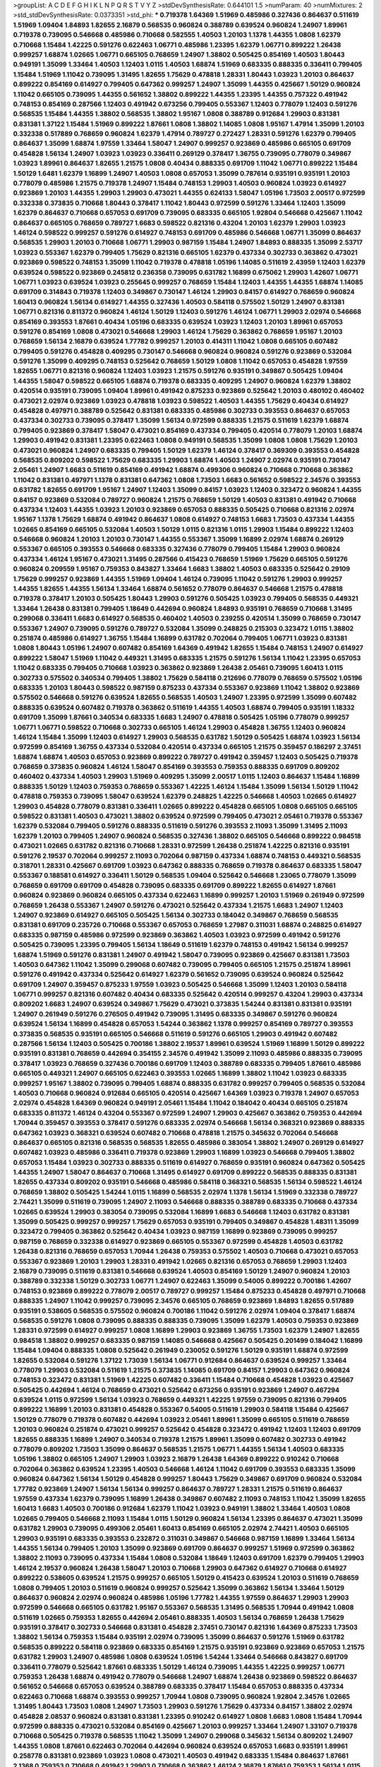 >groupList:
A C D E F G H I K L
N P Q R S T V Y Z 
>stdDevSynthesisRate:
0.644101 1.5 
>numParam:
40
>numMixtures:
2
>std_stdDevSynthesisRate:
0.0373351
>std_phi:
***
0.719378 1.64369 1.51969 0.485986 0.327436 0.864637 0.511619 1.51969 1.09404 1.84893
1.82655 2.16879 0.568535 0.960824 0.388789 0.639524 0.960824 1.24907 1.89961 0.719378
0.739095 0.546668 0.485986 0.710668 0.582555 1.40503 1.20103 1.1378 1.44355 1.0808
1.62379 0.710668 1.15484 1.42225 0.591276 0.622463 1.06771 0.485986 1.23395 1.62379
1.06771 0.899222 1.26438 0.999257 1.68874 1.02665 1.06771 0.665105 0.768659 1.24907
1.38802 0.505425 0.854169 1.40503 1.80443 0.949191 1.35099 1.33464 1.40503 1.12403
1.0115 1.40503 1.68874 1.51969 0.683335 0.888335 0.336411 0.799405 1.15484 1.51969
1.11042 0.739095 1.31495 1.82655 1.75629 0.478818 1.28331 1.80443 1.03923 1.20103
0.864637 0.899222 0.854169 0.614927 0.799405 0.647362 0.999257 1.24907 1.35099 1.44355
0.425667 1.50129 0.960824 1.11042 0.665105 0.739095 1.44355 0.561652 1.38802 0.899222
1.44355 1.23395 1.44355 0.757322 0.491942 0.748153 0.854169 0.287566 1.12403 0.491942
0.673256 0.799405 0.553367 1.12403 0.778079 1.12403 0.591276 0.568535 1.15484 1.44355
1.38802 0.568535 1.38802 1.95167 1.0808 0.388789 0.912684 1.29903 0.831381 0.831381
1.37122 1.15484 1.51969 0.899222 1.87661 1.0808 1.38802 1.14085 1.0808 1.95167
1.47914 1.35099 1.20103 0.332338 0.517889 0.768659 0.960824 1.62379 1.47914 0.789727
0.272427 1.28331 0.591276 1.62379 0.799405 0.864637 1.35099 1.68874 1.97559 1.33464
1.58047 1.24907 0.999257 0.923869 0.485986 0.665105 0.691709 0.454828 1.56134 1.24907
1.03923 1.03923 0.336411 0.269129 0.378417 1.36755 0.739095 0.778079 0.349867 1.03923
1.89961 0.864637 1.82655 1.21575 1.0808 0.40434 0.888335 0.691709 1.11042 1.06771
0.899222 1.15484 1.50129 1.6481 1.62379 1.16899 1.24907 1.40503 1.0808 0.657053
1.35099 0.787614 0.935191 0.935191 1.20103 0.778079 0.485986 1.21575 0.719378 1.24907
1.15484 0.748153 1.29903 1.40503 0.960824 1.03923 0.614927 0.923869 1.20103 1.44355
1.29903 1.29903 0.473021 1.44355 0.624133 1.58047 1.05196 1.73503 2.00517 0.972599
0.332338 0.373835 0.710668 1.80443 0.378417 1.11042 1.80443 0.972599 0.591276 1.33464
1.12403 1.35099 1.62379 0.864637 0.710668 0.657053 0.691709 0.739095 0.683335 0.665105
1.92804 0.546668 0.425667 1.11042 0.864637 0.665105 0.768659 0.789727 1.6683 0.598522
0.821316 0.43204 1.20103 1.62379 1.29903 1.03923 1.46124 0.598522 0.999257 0.591276
0.614927 0.748153 0.691709 0.485986 0.546668 1.06771 1.35099 0.864637 0.568535 1.29903
1.20103 0.710668 1.06771 1.29903 0.987159 1.15484 1.24907 1.84893 0.888335 1.35099
2.53717 1.03923 0.553367 1.62379 0.799405 1.75629 0.821316 0.665105 1.62379 0.437334
0.302733 0.363862 0.473021 0.923869 0.598522 0.748153 1.35099 1.11042 0.719378 0.478818
1.05196 1.14085 0.511619 2.43959 1.12403 1.62379 0.639524 0.598522 0.923869 0.245812
0.236358 0.739095 0.631782 1.16899 0.675062 1.29903 1.42607 1.06771 1.06771 1.03923
0.639524 1.03923 0.255645 0.999257 0.768659 1.15484 1.12403 1.44355 1.44355 1.68874
1.14085 0.691709 0.314843 0.719378 1.12403 0.349867 0.730147 1.46124 1.29903 0.84157
0.614927 0.768659 0.960824 1.60413 0.960824 1.56134 0.614927 1.44355 0.327436 1.40503
0.584118 0.575502 1.50129 1.24907 0.831381 1.06771 0.821316 0.811372 0.960824 1.46124
1.50129 1.12403 0.591276 1.46124 1.06771 1.29903 2.02974 0.546668 0.854169 0.393553
1.87661 0.40434 1.05196 0.683335 0.639524 1.03923 1.12403 1.20103 1.89961 0.657053
0.591276 0.854169 1.0808 0.473021 0.546668 1.29903 1.46124 1.75629 0.363862 0.768659
1.95167 1.20103 0.768659 1.56134 2.16879 0.639524 1.77782 0.999257 1.20103 0.414311
1.11042 1.0808 0.665105 0.607482 0.799405 0.591276 0.454828 0.409295 0.730147 0.546668
0.960824 0.960824 0.591276 0.923869 0.532084 0.591276 1.35099 0.409295 0.748153 0.525642
0.768659 1.50129 1.0808 1.11042 0.657053 0.454828 1.97559 1.82655 1.06771 0.821316
0.960824 1.12403 1.03923 1.21575 0.591276 0.935191 0.349867 0.505425 1.09404 1.44355
1.58047 0.598522 0.665105 1.68874 0.719378 0.683335 0.409295 1.24907 0.960824 1.62379
1.38802 0.420514 0.935191 0.739095 1.09404 1.89961 0.491942 0.875233 0.923869 0.525642
1.20103 0.480102 0.460402 0.473021 2.02974 0.923869 1.03923 0.478818 1.03923 0.598522
1.40503 1.44355 1.75629 0.40434 0.614927 0.454828 0.497971 0.388789 0.525642 0.831381
0.683335 0.485986 0.302733 0.393553 0.864637 0.657053 0.437334 0.302733 0.739095 0.378417
1.35099 1.56134 0.972599 0.888335 1.21575 0.511619 1.62379 1.68874 0.799405 0.923869
0.378417 1.58047 0.473021 0.854169 0.437334 0.799405 0.420514 0.778079 1.20103 1.68874
1.29903 0.491942 0.831381 1.23395 0.622463 1.0808 0.949191 0.568535 1.35099 1.0808
1.0808 1.75629 1.20103 0.473021 0.960824 1.24907 0.683335 0.799405 1.50129 1.62379
1.46124 0.378417 0.369309 0.393553 0.454828 0.568535 0.809202 0.598522 1.75629 0.683335
1.29903 1.68874 1.40503 1.24907 2.02974 0.935191 0.730147 2.05461 1.24907 1.6683
0.511619 0.854169 0.491942 1.68874 0.499306 0.960824 0.710668 0.710668 0.363862 1.11042
0.831381 0.497971 1.1378 0.831381 0.647362 1.0808 1.73503 1.6683 0.561652 0.598522
2.34576 0.393553 0.631782 1.82655 0.691709 1.95167 1.24907 1.12403 1.35099 0.84157
1.03923 1.12403 0.323472 0.960824 1.44355 0.84157 0.923869 0.532084 0.789727 0.960824
1.21575 0.768659 1.50129 1.40503 0.831381 0.491942 0.710668 0.437334 1.12403 1.44355
1.03923 1.20103 0.923869 0.657053 0.888335 0.505425 0.710668 0.821316 2.02974 1.95167
1.1378 1.75629 1.68874 0.491942 0.864637 1.0808 0.614927 0.748153 1.6683 1.73503
0.437334 1.44355 1.02665 0.854169 0.665105 0.532084 1.40503 1.50129 1.0115 0.821316
1.0115 1.29903 1.15484 0.899222 1.12403 0.546668 0.960824 1.20103 1.20103 0.730147
1.44355 0.553367 1.35099 1.16899 2.02974 1.68874 0.269129 0.553367 0.665105 0.393553
0.546668 0.683335 0.327436 0.778079 0.799405 1.15484 1.29903 0.960824 0.437334 1.46124
1.95167 0.473021 1.31495 0.287566 0.415423 0.768659 1.51969 1.75629 0.665105 0.591276
0.960824 0.209559 1.95167 0.759353 0.843827 1.33464 1.6683 1.38802 1.40503 0.683335
0.525642 0.29109 1.75629 0.999257 0.923869 1.44355 1.51969 1.09404 1.46124 0.739095
1.11042 0.591276 1.29903 0.999257 1.44355 1.82655 1.44355 1.56134 1.33464 1.68874
0.561652 0.778079 0.864637 0.546668 1.21575 0.478818 0.719378 0.378417 1.20103 0.505425
1.80443 1.29903 0.591276 0.505425 1.03923 0.799405 0.568535 0.449321 1.33464 1.26438
0.831381 0.799405 1.18649 0.442694 0.960824 1.84893 0.935191 0.768659 0.710668 1.31495
0.299068 0.336411 1.6683 0.614927 0.568535 0.460402 1.40503 0.239255 0.420514 1.35099
0.768659 0.730147 0.553367 1.24907 0.739095 0.591276 0.789727 0.532084 1.35099 0.248825
0.215303 0.323472 1.0115 1.38802 0.251874 0.485986 0.614927 1.36755 1.15484 1.16899
0.631782 0.702064 0.799405 1.06771 1.03923 0.831381 1.0808 1.80443 1.05196 1.24907
0.607482 0.854169 1.64369 0.491942 1.82655 1.15484 0.748153 1.24907 0.614927 0.899222
1.58047 1.51969 1.11042 0.449321 1.31495 0.683335 1.21575 0.591276 1.56134 1.11042
1.23395 0.657053 1.11042 0.683335 0.799405 0.710668 1.03923 0.363862 0.923869 1.26438
2.05461 0.739095 1.60413 1.0115 0.302733 0.575502 0.340534 0.799405 1.38802 1.75629
0.584118 0.212696 0.778079 0.768659 0.575502 1.05196 0.683335 1.20103 1.80443 0.598522
0.987159 0.875233 0.437334 0.553367 0.923869 1.11042 1.38802 0.923869 0.575502 0.546668
0.591276 0.639524 1.82655 0.568535 1.40503 1.24907 1.23395 0.972599 1.35099 0.607482
0.888335 0.639524 0.607482 0.719378 0.363862 0.511619 1.44355 1.40503 1.68874 0.799405
0.935191 1.18332 0.691709 1.35099 1.87661 0.340534 0.683335 1.6683 1.24907 0.478818
0.505425 1.05196 0.778079 0.999257 1.06771 1.06771 0.598522 0.710668 0.302733 0.665105
1.46124 1.29903 0.454828 1.36755 1.12403 0.960824 1.46124 1.15484 1.35099 1.12403
0.614927 1.29903 0.568535 0.631782 1.50129 0.505425 1.68874 1.03923 1.56134 0.972599
0.854169 1.36755 0.437334 0.532084 0.420514 0.437334 0.665105 1.21575 0.359457 0.186297
2.37451 1.68874 1.68874 1.40503 0.657053 0.923869 0.899222 0.789727 0.491942 0.359457
1.12403 0.505425 0.719378 0.768659 0.373835 0.960824 1.46124 1.58047 0.854169 0.393553
0.759353 0.888335 0.691709 0.809202 0.460402 0.437334 1.40503 1.29903 1.51969 0.409295
1.35099 2.00517 1.0115 1.12403 0.864637 1.15484 1.16899 0.888335 1.50129 1.12403
0.759353 0.768659 0.553367 1.42225 1.46124 1.15484 1.35099 1.56134 1.50129 1.11042
0.478818 0.759353 0.739095 1.58047 0.639524 1.62379 0.248825 1.42225 0.546668 1.40503
1.02665 0.614927 1.29903 0.454828 0.778079 0.831381 0.336411 1.02665 0.899222 0.454828
0.665105 1.0808 0.665105 0.665105 0.598522 0.831381 1.40503 0.473021 1.38802 0.639524
0.972599 0.799405 0.473021 2.05461 0.719378 0.553367 1.62379 0.532084 0.799405 0.591276
0.888335 0.511619 0.591276 0.393553 2.11093 1.35099 1.31495 2.11093 1.62379 1.20103
0.799405 1.24907 0.960824 0.568535 0.327436 1.38802 0.665105 0.546668 0.899222 0.984518
0.473021 1.02665 0.631782 0.821316 0.710668 1.28331 0.972599 1.26438 0.251874 1.42225
0.821316 0.935191 0.591276 2.19537 0.702064 0.999257 2.11093 0.702064 0.987159 0.437334
1.68874 0.748153 0.449321 0.568535 0.318701 1.28331 0.425667 0.691709 1.03923 0.647362
0.888335 0.768659 0.719378 0.864637 0.683335 1.58047 0.553367 0.188581 0.614927 0.336411
1.50129 0.568535 1.09404 0.525642 0.546668 1.23065 0.778079 1.35099 0.768659 0.691709
0.691709 0.454828 0.739095 0.683335 0.691709 0.899222 1.82655 0.614927 1.87661 0.960824
0.923869 0.960824 0.665105 0.437334 0.622463 1.16899 0.999257 1.20103 1.51969 0.261949
0.972599 0.768659 1.26438 0.553367 1.24907 0.591276 0.473021 0.525642 0.437334 1.21575
1.6683 1.24907 1.12403 1.24907 0.923869 0.614927 0.665105 0.505425 1.56134 0.302733
0.184042 0.349867 0.768659 0.568535 0.831381 0.691709 0.235726 0.710668 0.553367 0.657053
0.768659 1.27987 0.311031 1.68874 0.248825 0.614927 0.683335 0.987159 0.485986 0.972599
0.923869 0.363862 1.40503 1.03923 0.972599 0.491942 0.591276 0.505425 0.739095 1.23395
0.799405 1.56134 1.18649 0.511619 1.62379 0.748153 0.491942 1.56134 0.999257 1.68874
1.51969 0.591276 0.831381 1.24907 0.491942 1.58047 0.739095 0.923869 0.425667 0.831381
1.73503 1.40503 0.647362 1.11042 1.35099 0.299068 0.607482 0.739095 0.799405 0.665105
1.21575 0.251874 1.89961 0.591276 0.491942 0.437334 0.525642 0.614927 1.62379 0.561652
0.739095 0.639524 0.960824 0.525642 0.691709 1.24907 0.359457 0.875233 1.97559 1.03923
0.505425 0.546668 1.35099 1.12403 1.20103 0.584118 1.06771 0.999257 0.821316 0.607482
0.40434 0.683335 0.525642 0.420514 0.999257 0.43204 1.29903 0.437334 0.809202 1.6683
1.24907 0.639524 0.349867 1.75629 0.473021 0.373835 1.54244 0.831381 0.831381 0.935191
1.24907 0.261949 0.591276 0.276505 0.491942 0.739095 1.31495 0.683335 0.349867 0.591276
0.960824 0.639524 1.56134 1.16899 0.454828 0.657053 1.54244 0.363862 1.1378 0.999257
0.854169 0.789727 0.393553 0.373835 0.568535 0.935191 0.665105 0.546668 0.511619 0.591276
0.665105 1.29903 0.491942 0.607482 0.287566 1.56134 1.12403 0.505425 0.700186 1.38802
2.19537 1.89961 0.639524 1.51969 1.16899 1.50129 0.899222 0.935191 0.831381 0.768659
0.442694 0.354155 2.34576 0.491942 1.35099 2.11093 0.485986 0.888335 0.739095 0.378417
1.03923 0.768659 0.327436 0.700186 0.691709 1.12403 0.388789 0.683335 0.799405 1.87661
0.485986 0.665105 0.449321 1.24907 0.665105 0.622463 0.393553 1.02665 1.16899 1.38802
1.11042 1.03923 0.683335 0.999257 1.95167 1.38802 0.739095 0.799405 1.68874 0.888335
0.631782 0.999257 0.799405 0.568535 0.532084 1.40503 0.710668 0.960824 0.912684 0.665105
0.420514 0.425667 1.64369 1.03923 0.719378 1.24907 0.657053 2.02974 0.454828 1.64369
0.960824 0.949191 2.05461 1.15484 1.11042 0.184042 0.40434 0.665105 0.251874 0.683335
0.811372 1.46124 0.43204 0.553367 0.972599 1.24907 1.29903 0.425667 0.363862 0.759353
0.442694 1.70944 0.359457 0.393553 0.378417 0.591276 0.683335 2.02974 0.546668 1.56134
0.368321 0.923869 0.888335 0.647362 1.03923 0.368321 0.639524 0.607482 0.710668 0.478818
1.21575 0.345632 0.702064 0.546668 0.864637 0.665105 0.821316 0.568535 0.568535 1.82655
0.485986 0.383054 1.38802 1.24907 0.269129 0.614927 0.607482 1.03923 0.485986 0.336411
0.719378 0.923869 1.29903 1.16899 1.03923 0.546668 0.799405 1.38802 0.657053 1.15484
1.03923 0.302733 0.888335 0.511619 0.614927 0.768659 0.935191 0.960824 0.647362 0.505425
1.44355 1.24907 1.58047 0.864637 0.710668 1.31495 0.614927 0.691709 0.899222 0.568535
0.888335 0.831381 1.82655 0.437334 0.809202 0.935191 0.546668 0.485986 0.584118 0.368321
0.568535 1.56134 0.598522 1.46124 0.768659 1.38802 0.505425 1.54244 1.0115 1.16899
0.568535 2.02974 1.1378 1.56134 1.51969 0.332338 0.789727 2.74421 1.35099 0.511619
0.739095 1.24907 2.11093 0.546668 0.888335 0.388789 0.683335 0.710668 0.437334 1.02665
0.639524 1.29903 0.383054 0.739095 0.532084 1.16899 1.6683 0.546668 1.12403 0.631782
0.831381 1.35099 0.505425 0.999257 0.999257 1.75629 0.657053 0.935191 0.799405 0.349867
0.454828 1.48311 1.35099 0.323472 0.799405 0.363862 0.525642 0.40434 1.03923 0.987159
1.16899 0.923869 0.739095 0.999257 0.987159 0.768659 0.332338 0.614927 0.923869 0.665105
0.553367 0.972599 0.454828 1.40503 0.631782 1.26438 0.821316 0.768659 0.657053 1.70944
1.26438 0.759353 0.575502 1.40503 0.710668 0.473021 0.657053 0.553367 0.923869 1.20103
1.29903 1.28331 0.491942 1.02665 0.821316 0.657053 0.768659 1.29903 1.12403 2.16879
0.739095 0.511619 0.831381 0.546668 0.639524 1.40503 0.854169 1.50129 1.24907 0.960824
1.20103 0.388789 0.332338 1.50129 0.302733 1.06771 1.24907 0.622463 1.35099 0.54005
0.899222 0.700186 1.42607 0.748153 0.923869 0.899222 0.778079 2.00517 0.789727 0.999257
1.15484 0.875233 0.454828 0.497971 0.710668 0.888335 1.24907 1.11042 0.999257 0.739095
2.34576 0.665105 0.768659 0.923869 1.84893 1.82655 0.517889 0.935191 0.538605 0.568535
0.575502 0.960824 0.700186 1.11042 0.591276 2.02974 1.09404 0.378417 1.68874 0.568535
0.591276 1.0808 0.739095 0.888335 0.888335 0.739095 1.35099 1.62379 1.40503 0.759353
0.923869 1.28331 0.972599 0.614927 0.999257 1.0808 1.16899 1.29903 0.923869 1.36755
1.73503 1.62379 1.24907 1.82655 0.984518 1.38802 0.999257 0.683335 0.987159 1.14085
0.546668 0.425667 0.505425 0.201499 0.184042 1.16899 1.15484 1.09404 0.888335 1.0808
0.525642 0.261949 0.230052 0.591276 1.50129 0.935191 1.68874 0.972599 1.82655 0.532084
0.591276 1.37122 1.73039 1.56134 1.06771 0.912684 0.864637 0.639524 0.999257 1.33464
0.778079 1.29903 0.532084 0.511619 1.21575 0.373835 1.14085 0.691709 0.84157 1.29903
0.647362 0.960824 0.748153 0.323472 0.831381 1.51969 1.42225 0.607482 0.336411 1.15484
0.710668 0.454828 1.03923 0.425667 0.505425 0.442694 1.46124 0.768659 0.473021 0.525642
0.673256 0.935191 0.923869 1.24907 0.467294 0.639524 1.0115 0.972599 1.56134 1.03923
0.768659 0.449321 1.42225 1.97559 0.739095 0.821316 0.799405 0.899222 1.16899 1.20103
0.831381 0.454828 0.553367 0.54005 0.511619 1.29903 0.584118 1.15484 0.425667 1.50129
0.778079 0.719378 0.607482 0.442694 1.03923 2.05461 1.89961 1.35099 0.665105 0.511619
0.768659 1.20103 0.960824 0.251874 0.473021 0.999257 0.525642 0.454828 0.323472 0.491942
1.12403 1.12403 0.691709 1.82655 0.888335 1.16899 1.24907 0.340534 0.719378 1.21575
1.89961 1.35099 0.607482 0.302733 0.491942 0.778079 0.809202 1.73503 1.35099 0.864637
0.568535 1.21575 1.06771 1.44355 1.56134 1.40503 0.683335 1.05196 1.38802 0.665105
1.24907 1.29903 1.03923 2.16879 1.26438 1.64369 0.899222 0.910242 0.710668 0.702064
0.363862 0.639524 1.23395 1.40503 0.546668 1.46124 1.11042 0.691709 0.393553 0.683335
1.35099 0.960824 0.647362 1.56134 1.50129 0.454828 0.999257 1.80443 1.75629 0.349867
0.691709 0.960824 0.532084 1.77782 0.923869 1.24907 1.56134 1.56134 0.999257 0.864637
0.789727 1.28331 1.21575 0.511619 0.864637 1.97559 0.437334 1.62379 0.739095 1.16899
1.26438 0.349867 0.607482 2.11093 0.748153 1.11042 1.35099 1.82655 1.60413 1.6683
1.40503 0.700186 0.912684 1.62379 1.11042 1.03923 0.949191 1.38802 1.33464 1.40503
1.0808 1.02665 0.799405 0.546668 2.11093 1.15484 1.0115 1.50129 0.960824 1.56134
1.23395 0.864637 0.473021 1.35099 0.631782 1.29903 0.739095 0.499306 2.05461 1.60413
0.854169 0.665105 2.02974 2.74421 1.40503 0.665105 1.29903 0.935191 0.683335 0.393553
0.232872 0.311031 0.349867 0.546668 0.987159 1.16899 1.33464 1.56134 1.44355 1.56134
0.799405 1.20103 1.35099 0.923869 0.691709 0.864637 0.999257 1.51969 0.972599 0.363862
1.38802 2.11093 0.739095 0.437334 1.15484 1.0808 0.532084 1.18649 1.12403 0.691709
1.62379 0.799405 1.29903 1.46124 2.19537 0.960824 1.26438 1.58047 1.20103 0.710668
1.29903 0.647362 0.614927 0.710668 0.614927 0.899222 0.538605 0.639524 1.21575 0.999257
0.665105 1.50129 0.415423 0.639524 1.20103 0.511619 0.768659 1.0808 0.799405 1.20103
0.511619 0.960824 0.999257 0.525642 1.35099 0.363862 1.56134 1.33464 1.50129 0.864637
0.960824 2.02974 0.960824 0.485986 1.05196 1.77782 1.44355 1.97559 0.864637 1.29903
1.29903 0.972599 0.546668 0.665105 0.631782 1.95167 0.553367 0.568535 1.31495 0.568535
1.70944 0.491942 1.0808 0.511619 1.02665 0.759353 1.82655 0.442694 2.05461 0.888335
1.40503 1.56134 0.768659 1.26438 1.75629 0.935191 0.378417 0.302733 0.546668 0.831381
0.454828 2.37451 0.730147 0.821316 1.64369 0.875233 1.73503 1.38802 1.56134 0.759353
1.15484 0.935191 2.02974 0.739095 1.35099 0.864637 0.591276 1.51969 0.631782 0.568535
0.899222 0.584118 0.923869 0.683335 0.854169 1.21575 0.935191 0.923869 0.923869 0.657053
1.21575 0.631782 1.29903 1.24907 0.485986 1.0808 0.639524 1.05196 1.54244 1.33464
0.546668 0.843827 0.691709 0.336411 0.778079 0.525642 1.87661 0.683335 1.50129 1.46124
0.739095 1.44355 1.42225 0.999257 1.06771 0.759353 1.26438 1.68874 0.491942 0.778079
0.546668 1.24907 1.68874 1.26438 0.923869 0.598522 0.864637 0.561652 0.546668 0.657053
0.639524 0.388789 0.683335 0.378417 1.15484 0.657053 0.888335 0.437334 0.622463 0.710668
1.68874 0.393553 0.999257 1.70944 1.0808 0.739095 0.960824 1.92804 2.34576 1.02665
1.31495 1.80443 1.73503 1.0808 1.24907 1.73503 1.29903 0.591276 1.75629 0.437334
0.84157 1.38802 2.02974 0.454828 2.08537 0.960824 0.831381 0.831381 1.23395 0.910242
0.614927 1.0808 1.6683 1.0808 1.15484 1.70944 0.972599 0.888335 0.473021 0.532084
0.854169 0.425667 1.20103 0.999257 1.33464 1.24907 1.33107 0.719378 0.710668 0.505425
0.719378 0.568535 1.11042 1.35099 1.24907 0.299068 0.345632 1.56134 0.809202 1.24907
1.44355 1.0808 1.87661 0.622463 0.702064 0.442694 0.960824 0.639524 0.657053 1.6683
0.935191 1.89961 0.258778 0.831381 0.923869 1.03923 1.0808 0.473021 1.40503 0.491942
0.683335 1.15484 0.864637 1.87661 2.1368 0.759353 0.710668 0.491942 1.29903 0.710668
0.363862 1.46124 2.16879 1.87661 0.759353 1.56134 1.0115 1.35099 0.799405 1.58047
0.665105 0.639524 1.06771 1.03923 1.38802 0.999257 1.51969 0.768659 1.11042 0.591276
0.923869 0.575502 0.719378 0.768659 0.864637 0.864637 0.778079 1.06771 1.62379 0.719378
2.46949 0.799405 1.16899 0.414311 0.393553 0.949191 0.899222 0.657053 0.647362 1.03923
0.759353 1.11042 1.35099 0.972599 1.73503 0.739095 1.50129 0.388789 1.87661 0.511619
1.24907 2.19537 1.12403 1.35099 0.935191 0.960824 1.75629 1.15484 0.960824 0.888335
1.38802 1.40503 0.532084 1.38802 1.18649 0.999257 0.888335 1.0808 1.68874 1.70944
0.960824 0.546668 1.15484 0.614927 1.38802 1.09698 0.665105 0.568535 0.388789 0.831381
0.665105 0.40434 0.40434 0.899222 1.46124 0.691709 0.631782 0.719378 1.70944 1.21575
0.575502 0.568535 1.92289 1.21575 0.584118 1.33464 0.420514 1.46124 1.12403 0.987159
0.454828 1.11042 0.739095 0.759353 0.721307 0.442694 0.485986 1.46124 0.283324 0.473021
0.614927 0.999257 1.06771 0.999257 1.71402 1.11042 1.87661 1.4088 2.11093 0.739095
0.923869 0.691709 0.999257 0.393553 1.15484 1.60413 1.64369 0.575502 0.311031 1.35099
0.657053 1.16899 1.50129 1.62379 0.854169 0.591276 0.821316 0.683335 0.683335 1.95167
1.0808 1.16899 0.691709 0.373835 1.50129 1.35099 1.35099 0.614927 1.56134 0.809202
1.53831 0.420514 1.95167 0.454828 1.21575 1.46124 1.24907 1.42607 0.748153 1.09404
1.16899 1.58047 1.56134 1.26438 1.62379 1.35099 0.821316 1.20103 1.18649 0.789727
1.84893 1.24907 0.491942 0.311031 0.575502 1.38802 0.359457 0.730147 0.568535 0.519278
1.06771 2.63866 0.719378 0.739095 0.831381 0.831381 1.35099 1.11042 0.899222 1.38802
0.19906 0.598522 1.31495 0.778079 0.614927 0.614927 0.923869 0.368321 0.336411 0.473021
1.95167 0.363862 1.35099 1.64369 0.949191 0.789727 0.821316 0.239255 1.09404 0.473021
0.505425 1.12403 0.960824 0.888335 1.33464 0.221204 0.614927 0.789727 0.799405 1.15484
0.614927 0.473021 0.657053 0.505425 0.864637 0.831381 1.44355 1.11042 0.29109 0.467294
0.888335 0.888335 0.719378 1.46124 1.15484 1.12403 0.999257 1.29903 0.505425 0.799405
0.607482 0.639524 1.24907 1.68874 0.710668 0.388789 1.31495 0.665105 0.373835 2.1368
0.888335 0.232872 0.923869 0.454828 0.420514 0.960824 0.378417 1.03923 0.999257 0.799405
1.24907 0.910242 0.691709 1.36755 1.80443 0.888335 0.478818 0.647362 1.40503 0.575502
1.15484 0.854169 0.546668 0.546668 1.0808 0.739095 1.0808 1.0808 1.16899 0.809202
0.778079 1.05196 1.40503 0.799405 0.336411 0.265871 0.568535 0.318701 0.323472 1.40503
0.730147 0.854169 1.24907 0.511619 0.425667 0.809202 0.700186 1.06771 0.568535 0.269129
0.425667 0.875233 0.923869 0.999257 1.16899 0.546668 1.03923 0.987159 1.11042 0.491942
1.03923 0.799405 0.864637 0.614927 0.923869 0.460402 1.11042 0.473021 1.95167 0.349867
0.311031 0.336411 0.454828 0.864637 0.568535 0.279894 0.302733 0.631782 0.425667 1.46124
0.831381 1.31495 0.532084 1.95167 0.854169 0.467294 1.58047 0.789727 0.532084 1.46124
1.56134 0.854169 0.691709 1.16899 0.491942 0.532084 0.657053 0.935191 1.35099 0.683335
0.960824 0.821316 0.888335 1.03923 1.44355 0.799405 0.639524 1.6683 0.739095 1.62379
1.51969 1.20103 0.748153 0.854169 0.553367 0.497971 0.854169 1.11042 0.591276 0.960824
0.719378 0.409295 1.38802 0.622463 0.420514 1.6683 0.349867 0.359457 1.89961 0.584118
1.35099 0.999257 0.960824 0.532084 1.06771 1.24907 0.491942 1.05478 0.739095 0.473021
0.665105 0.710668 0.854169 1.35099 0.999257 0.368321 0.999257 1.95167 0.899222 0.40434
0.799405 1.44355 0.809202 0.393553 0.491942 1.02665 1.44355 1.14085 0.960824 0.43204
0.568535 0.799405 0.631782 1.38802 0.473021 0.584118 1.50129 1.29903 0.639524 0.999257
0.373835 1.50129 0.949191 1.20103 0.935191 1.62379 1.02665 1.21575 0.899222 0.336411
0.864637 0.864637 0.639524 1.44355 1.33464 1.6683 1.51969 1.12403 0.40434 0.912684
0.899222 0.532084 1.44355 0.748153 1.80443 1.35099 0.631782 0.485986 1.02665 1.11042
0.987159 1.26438 1.20103 1.15484 1.68874 1.29903 0.999257 1.02665 0.323472 0.639524
0.923869 0.710668 0.700186 0.568535 1.03923 1.58047 1.36755 0.888335 1.78259 0.960824
0.532084 1.73503 0.710668 0.710668 0.888335 0.999257 0.864637 1.56134 1.33464 0.789727
0.511619 1.73503 0.485986 0.888335 0.683335 1.87661 0.923869 0.614927 0.314843 1.21575
1.29903 0.972599 1.11042 0.345632 0.454828 0.302733 0.710668 0.378417 0.759353 1.77782
1.0808 0.454828 0.546668 1.73503 1.0115 1.26438 0.739095 1.16899 1.12403 1.24907
1.0808 0.710668 0.683335 0.710668 0.491942 1.15484 0.54005 0.614927 0.272427 1.58047
1.0808 1.15484 1.33464 1.15484 0.759353 1.44355 1.33464 1.24907 1.18649 0.999257
0.768659 1.68874 1.29903 1.50129 0.854169 0.972599 0.864637 0.478818 1.77782 1.24907
1.70944 0.622463 1.0808 1.78259 0.683335 0.831381 1.53831 1.54244 0.759353 0.923869
1.97559 1.12403 1.11042 1.95167 1.6683 0.639524 0.336411 1.35099 1.0808 1.46124
0.622463 0.600128 0.568535 0.809202 1.03923 0.639524 0.425667 0.614927 0.999257 0.831381
0.739095 1.0115 0.739095 1.29903 0.831381 1.48311 1.58047 1.75629 2.02974 1.24907
1.12403 1.75629 1.95167 1.29903 0.910242 1.80443 1.73503 1.31495 0.511619 0.631782
1.29903 1.29903 2.02974 0.473021 1.80443 2.19537 1.82655 1.50129 1.80443 0.899222
1.40503 0.607482 1.75629 1.73503 0.454828 0.415423 0.525642 1.68874 1.38802 0.437334
1.03923 1.54244 1.02665 1.11042 0.525642 1.20103 1.35099 0.768659 1.70944 1.06771
1.15484 0.768659 0.622463 1.44355 1.70944 1.64369 1.56134 1.15484 0.999257 1.03923
0.373835 0.854169 1.87661 1.35099 0.546668 0.999257 0.999257 0.843827 1.03923 1.68874
1.29903 2.11093 0.864637 1.15484 1.03923 0.935191 0.949191 0.591276 0.799405 0.568535
0.532084 1.0808 1.68874 2.19537 1.75629 1.46124 1.03923 0.665105 0.864637 1.20103
1.21575 1.0808 0.923869 0.511619 0.568535 0.748153 1.58047 0.591276 0.368321 1.68874
1.33464 0.546668 0.591276 1.36755 1.24907 1.56134 0.639524 1.46124 2.05461 1.20103
1.35099 0.831381 0.437334 1.44355 0.607482 1.73503 1.03923 0.854169 0.525642 1.35099
0.467294 0.960824 0.960824 0.546668 0.449321 1.12403 1.0808 0.739095 0.532084 0.546668
1.26438 1.12403 1.35099 0.999257 0.665105 0.511619 0.420514 0.665105 0.340534 0.912684
1.33464 0.739095 0.683335 0.553367 0.415423 1.12403 0.789727 0.719378 0.854169 1.05196
0.821316 0.923869 0.584118 1.73503 0.935191 0.683335 0.525642 0.899222 1.28331 0.799405
0.778079 0.40434 0.888335 1.36755 1.89961 1.44355 1.75629 1.58047 0.279894 1.46124
0.454828 1.20103 0.591276 0.582555 0.591276 0.899222 1.62379 0.363862 1.02665 0.657053
1.50129 0.614927 0.999257 0.622463 0.999257 1.53831 0.473021 1.12403 1.56134 2.43959
0.532084 0.279894 0.454828 1.21575 0.363862 0.207022 0.378417 1.03923 1.23395 0.639524
1.26438 1.54244 0.972599 1.29903 1.68874 0.960824 1.80443 0.768659 0.691709 0.393553
1.56134 1.03923 1.62379 0.568535 0.912684 1.75629 0.546668 0.799405 0.778079 0.719378
0.710668 0.999257 0.799405 1.06771 1.15484 1.26438 1.73503 0.683335 0.778079 1.12403
0.525642 0.923869 1.51969 0.831381 0.485986 1.82655 1.50129 1.09404 1.26438 0.899222
0.378417 0.657053 0.299068 0.553367 0.789727 0.748153 1.20103 0.532084 0.505425 0.568535
0.710668 0.854169 1.05478 0.485986 1.03923 0.972599 1.42607 0.553367 2.00517 0.821316
0.532084 0.265871 0.614927 0.437334 0.789727 0.888335 0.864637 1.33464 0.553367 1.18649
1.54244 0.768659 0.778079 0.799405 1.50129 0.864637 0.730147 0.899222 1.15484 0.748153
1.16899 0.683335 0.739095 0.864637 1.48311 2.22227 0.999257 0.768659 0.864637 0.473021
0.702064 0.207022 0.287566 0.345632 0.363862 0.899222 0.778079 1.16899 0.888335 0.683335
1.46124 0.207022 0.505425 0.799405 1.36755 0.639524 0.831381 0.327436 0.649098 0.899222
0.84157 1.03923 0.631782 0.473021 0.258778 0.683335 0.454828 0.739095 1.24907 0.420514
0.691709 0.327436 0.336411 1.26438 1.29903 1.11042 0.568535 1.03923 0.532084 1.46124
0.323472 2.71098 1.40503 1.35099 1.20103 1.62379 1.50129 0.40434 1.24907 1.44355
1.29903 0.691709 1.40503 1.50129 0.532084 0.614927 0.532084 0.448119 0.437334 1.24907
1.03923 0.960824 0.665105 0.622463 0.420514 0.568535 1.11042 1.47914 0.568535 0.748153
0.87758 0.388789 0.910242 0.532084 0.437334 0.546668 1.75629 0.388789 1.53831 1.28331
0.739095 0.923869 0.960824 0.710668 0.598522 1.60413 1.36755 1.21575 0.449321 0.442694
0.999257 0.691709 1.78259 0.710668 0.899222 1.16899 1.80443 0.730147 0.639524 0.730147
1.82655 1.68874 0.888335 0.683335 1.48311 1.62379 1.29903 0.525642 0.525642 0.923869
0.420514 0.665105 1.12403 1.68874 1.33464 1.24907 0.831381 1.33464 1.29903 0.691709
0.799405 1.35099 0.864637 0.647362 0.607482 1.62379 1.26438 0.960824 0.799405 1.38802
0.473021 0.631782 0.799405 0.739095 0.710668 0.864637 0.949191 0.614927 0.821316 0.864637
1.35099 1.0808 1.20103 1.46124 1.36755 0.460402 0.584118 0.691709 1.12403 1.89961
0.568535 0.910242 0.831381 0.789727 0.899222 1.46124 1.62379 0.864637 1.35099 0.657053
1.40503 0.719378 1.80443 0.546668 0.378417 1.75629 0.935191 0.831381 0.525642 1.35099
0.768659 0.437334 0.730147 0.314843 0.949191 0.719378 0.363862 1.68874 0.420514 0.336411
0.631782 0.923869 0.987159 1.28331 0.568535 0.999257 1.15484 0.437334 0.639524 1.15484
1.15484 0.420514 1.50129 0.499306 0.789727 0.739095 0.789727 0.525642 0.888335 0.739095
0.532084 0.657053 1.03923 0.40434 0.768659 1.54244 1.0808 1.50129 1.33464 1.26438
1.12403 1.02665 1.12403 0.473021 0.568535 0.437334 0.768659 0.354155 1.0808 0.899222
0.575502 0.691709 0.598522 1.38802 0.768659 0.598522 1.02665 0.363862 0.553367 0.960824
0.480102 1.11042 0.460402 0.730147 0.607482 1.75629 0.710668 2.02974 1.40503 1.35099
0.972599 0.768659 1.48311 1.46124 1.24907 1.44355 1.51969 0.409295 0.378417 1.0808
1.0115 1.56134 0.591276 1.21575 1.56134 0.19665 1.16899 1.38802 1.02665 1.82655
1.0808 1.75629 1.35099 1.58047 1.31495 2.16879 0.505425 0.639524 0.561652 0.999257
1.46124 0.730147 0.923869 1.80443 0.888335 1.11042 1.35099 1.06771 1.15484 0.960824
1.6683 1.18332 1.16899 0.949191 0.719378 0.854169 1.64369 0.719378 1.44355 0.665105
0.935191 0.864637 0.999257 1.24907 1.23395 1.16899 0.454828 1.24907 0.888335 0.960824
1.44355 0.831381 1.62379 1.12403 1.20103 1.20103 0.935191 0.960824 0.40434 0.854169
1.03923 1.44355 1.38802 1.62379 0.843827 1.20103 0.591276 1.56134 0.831381 0.349867
0.340534 0.683335 0.511619 0.437334 1.50129 0.639524 1.50129 0.311031 1.0115 0.683335
0.768659 0.888335 1.64369 0.657053 1.89961 0.657053 1.62379 1.89961 0.546668 1.97559
0.960824 0.854169 0.999257 1.0115 0.759353 1.12403 1.26438 1.24907 1.51969 0.591276
0.639524 1.03923 0.201499 1.28331 1.24907 0.568535 1.0115 1.87661 0.691709 0.363862
1.29903 1.62379 0.491942 0.368321 0.575502 0.485986 2.28318 1.56134 0.710668 0.888335
0.778079 0.999257 1.35099 0.799405 0.799405 1.87661 0.821316 1.0808 0.999257 1.28331
1.11042 0.454828 1.09404 0.789727 1.44355 0.748153 0.269129 0.888335 0.598522 1.15484
1.06771 0.719378 0.999257 0.511619 0.311031 0.568535 1.06771 1.56134 1.62379 1.21575
1.29903 1.35099 1.46124 1.26438 1.95167 1.62379 0.739095 0.923869 1.15484 1.06771
1.87661 1.06771 1.73503 0.454828 0.269129 0.40434 0.425667 0.748153 0.311031 0.768659
0.710668 2.02974 0.473021 0.831381 0.40434 1.15484 0.639524 0.639524 0.505425 0.854169
0.614927 0.84157 1.42225 0.831381 0.279894 1.0808 1.35099 1.33464 1.38802 1.15484
1.03923 1.38802 1.44355 0.454828 0.511619 0.511619 0.778079 1.75629 1.95167 0.327436
1.56134 0.854169 0.639524 1.15484 1.40503 1.6683 1.0115 1.51969 1.16899 1.75629
1.56134 1.12403 0.719378 0.691709 1.46124 1.0115 0.935191 0.251874 1.44355 0.409295
0.40434 1.82655 1.50129 1.75629 1.35099 1.58047 1.64369 0.748153 1.46124 0.568535
2.16879 0.425667 0.525642 1.38802 1.35099 0.639524 0.591276 1.05196 1.12403 0.665105
1.0808 1.92804 0.553367 0.568535 1.6683 1.44355 0.425667 1.23395 0.591276 0.363862
0.657053 1.75629 1.38802 0.639524 1.51969 0.251874 0.591276 1.56134 0.799405 0.799405
1.40503 0.854169 0.787614 0.864637 0.691709 0.739095 0.923869 0.831381 0.591276 1.40503
1.95167 1.97559 1.42607 0.491942 0.691709 1.35099 0.987159 1.44355 1.0808 1.0115
1.0808 0.888335 0.831381 0.575502 1.28331 1.40503 0.960824 1.03923 1.35099 2.11093
1.62379 0.888335 0.505425 1.68874 1.20103 0.491942 2.00517 1.44355 1.46124 2.02974
1.20103 1.82655 0.639524 1.35099 1.6683 0.691709 1.31495 0.420514 0.388789 1.73503
1.56134 0.768659 1.06771 0.631782 0.972599 0.888335 1.46124 0.393553 0.575502 1.29903
0.591276 0.831381 1.89961 0.525642 1.23395 0.923869 1.03923 0.517889 0.923869 0.511619
1.35099 0.730147 0.809202 0.888335 1.35099 1.40503 0.789727 0.591276 1.40503 1.85389
2.00517 0.511619 0.799405 1.02665 1.24907 1.20103 1.40503 0.665105 1.24907 0.864637
0.799405 0.517889 0.759353 0.960824 1.35099 0.639524 0.505425 0.809202 0.553367 0.888335
1.0115 0.864637 0.473021 1.40503 1.75629 2.11093 1.35099 0.831381 0.311031 0.691709
1.16899 0.799405 1.35099 1.02665 0.864637 0.584118 0.631782 1.56134 1.26438 0.821316
0.899222 0.340534 0.987159 1.36755 0.614927 0.923869 0.525642 0.511619 0.373835 0.568535
0.584118 1.62379 1.03923 1.20103 0.532084 0.546668 0.29109 1.58047 0.393553 2.11093
0.809202 0.702064 0.657053 1.16899 0.831381 0.345632 0.923869 0.691709 0.999257 0.665105
0.425667 0.532084 1.21575 0.349867 0.591276 0.532084 0.960824 0.710668 0.639524 0.972599
1.33464 0.639524 1.31848 0.739095 1.73503 1.75629 1.40503 0.719378 0.691709 0.999257
0.923869 1.75629 2.11093 1.82655 1.44355 0.960824 0.657053 1.46124 0.809202 0.568535
0.473021 1.89961 1.35099 1.35099 1.40503 0.665105 0.525642 0.683335 1.35099 0.949191
2.16879 1.24907 1.89961 0.287566 0.349867 0.888335 0.960824 1.75629 0.591276 0.739095
2.63866 0.854169 0.768659 0.491942 1.06771 1.03923 0.831381 0.702064 0.340534 1.16899
0.728194 0.511619 0.710668 0.460402 0.691709 0.739095 0.460402 1.1378 0.639524 0.473021
1.0115 1.26777 0.437334 0.923869 0.467294 1.06771 1.35099 0.359457 0.378417 0.665105
0.209559 0.647362 0.710668 0.622463 1.97559 0.748153 0.960824 0.888335 0.546668 0.532084
0.491942 1.31495 0.665105 0.511619 0.622463 1.03923 0.454828 1.58047 1.12403 0.546668
0.467294 1.33464 0.719378 0.683335 0.899222 1.73503 1.12403 0.399445 0.799405 0.683335
0.683335 0.739095 1.0808 0.768659 0.748153 0.525642 0.505425 1.06771 2.11093 1.54244
1.24907 0.631782 0.683335 0.378417 0.759353 0.935191 0.245812 0.864637 1.62379 2.05461
0.568535 0.999257 1.24907 0.657053 1.38802 0.511619 0.437334 0.437334 0.768659 0.665105
0.799405 0.505425 0.561652 0.388789 1.40503 0.888335 0.575502 0.622463 0.591276 1.16899
1.75629 0.84157 0.454828 0.485986 1.20103 0.972599 1.18649 1.80443 0.491942 0.854169
0.739095 1.02665 1.0808 0.888335 0.960824 0.799405 0.546668 1.40503 0.719378 0.999257
0.242187 0.497971 0.591276 0.700186 1.38802 1.68874 0.40434 0.799405 0.505425 0.768659
0.768659 0.665105 1.29903 0.505425 2.05461 0.888335 0.821316 0.888335 0.888335 2.00517
0.739095 2.34576 1.24907 1.16899 0.768659 1.82655 1.12403 1.29903 0.614927 1.40503
1.20103 1.75629 1.0808 1.44355 1.24907 0.799405 0.294657 0.591276 0.525642 0.614927
1.50129 1.0808 0.665105 0.409295 0.864637 1.12403 1.29903 0.799405 0.888335 0.875233
2.11093 1.33464 0.363862 1.15484 1.73503 0.437334 0.311031 0.999257 0.854169 1.09404
0.425667 0.614927 0.409295 0.485986 0.491942 0.888335 0.923869 1.0808 1.29903 0.935191
1.03923 0.768659 1.38802 0.960824 0.657053 0.691709 1.26438 0.899222 0.923869 0.759353
1.16899 1.15484 1.44355 0.999257 1.56134 0.449321 0.568535 1.58047 1.40503 1.02665
2.02974 0.665105 1.62379 1.15484 0.935191 1.82655 1.28331 1.89961 1.11042 0.739095
0.821316 1.0808 0.999257 1.12403 0.485986 0.999257 2.11093 1.70944 1.02665 1.11042
0.378417 1.33464 1.02665 1.33464 0.923869 0.665105 0.532084 1.21575 0.665105 0.799405
0.864637 1.12403 1.0115 1.35099 0.584118 0.710668 0.960824 0.607482 0.999257 0.675062
1.21575 0.639524 0.710668 0.614927 1.0808 0.40434 1.03923 1.58047 0.437334 1.02665
1.89961 0.511619 1.03923 0.505425 0.831381 1.44355 1.24907 1.24907 0.768659 0.935191
0.864637 1.26438 0.700186 1.16899 1.16899 0.511619 0.349867 0.768659 1.21575 1.12403
0.302733 1.44355 0.719378 1.62379 0.972599 0.949191 0.525642 1.0115 1.95167 0.710668
2.02974 1.50129 0.899222 1.26438 0.960824 1.12403 0.999257 1.16899 1.44355 1.03923
1.11042 0.854169 0.799405 0.460402 1.0808 1.35099 1.16899 1.95167 1.28331 0.665105
0.665105 1.29903 0.960824 0.719378 0.525642 1.09404 0.719378 1.11042 1.46124 0.665105
0.768659 0.888335 1.44355 0.888335 0.821316 0.799405 1.20103 0.40434 0.960824 2.25554
0.485986 0.700186 0.302733 1.73503 0.525642 0.960824 0.768659 0.691709 0.302733 1.35099
2.02974 0.960824 0.546668 0.960824 0.437334 1.29903 1.12403 1.82655 2.11093 0.279894
1.26438 0.719378 0.710668 1.87661 1.82655 0.987159 1.24907 0.683335 0.584118 0.673256
1.03923 1.15484 0.710668 0.607482 0.821316 0.910242 0.999257 0.935191 0.665105 0.454828
1.38802 1.40503 1.89961 1.29903 1.29903 1.24907 1.33464 0.972599 1.26438 1.35099
0.491942 0.40434 0.473021 0.821316 0.517889 0.87758 1.05196 0.683335 0.778079 0.553367
0.864637 0.323472 1.95167 1.82655 1.62379 0.739095 0.568535 1.82655 1.15484 0.912684
1.73503 2.00517 1.87661 1.51969 2.11093 0.972599 0.691709 0.230052 0.799405 1.68874
0.923869 0.575502 1.0808 0.657053 0.730147 0.768659 0.323472 1.15484 0.491942 1.50129
0.323472 1.02665 1.03923 1.56134 1.51969 1.42225 0.409295 0.29109 0.505425 0.999257
1.16899 0.272427 0.336411 0.739095 0.683335 0.454828 0.691709 1.31495 0.710668 2.19537
0.657053 0.691709 0.960824 1.62379 1.16899 0.739095 0.568535 1.40503 0.442694 1.40503
0.759353 0.454828 1.15484 1.03923 0.575502 0.768659 1.0808 0.665105 0.607482 0.614927
0.442694 1.0808 1.11042 1.46124 0.888335 0.821316 1.0808 0.691709 0.409295 0.354155
0.972599 1.73503 0.899222 0.607482 0.598522 0.799405 0.899222 0.960824 1.58047 1.50129
0.639524 0.29109 0.575502 0.323472 2.05461 0.831381 0.568535 1.03923 0.691709 1.44355
1.29903 0.420514 0.497971 0.532084 0.425667 0.454828 0.532084 1.77782 1.0115 1.38802
0.591276 0.454828 0.575502 1.68874 0.84157 0.614927 1.29903 0.665105 0.491942 1.51969
0.525642 1.20103 1.87661 0.923869 1.6683 0.899222 0.568535 0.657053 1.50129 1.20103
1.20103 1.29903 0.864637 1.03923 0.511619 0.505425 0.799405 1.62379 1.44355 1.51969
1.56134 1.15484 0.378417 0.821316 1.29903 0.799405 0.768659 0.799405 0.393553 1.23395
0.960824 1.09404 1.48311 1.58047 0.614927 0.683335 0.473021 0.639524 0.414311 0.485986
0.340534 0.710668 0.683335 0.739095 1.35099 0.568535 0.584118 1.12403 1.46124 1.12403
0.378417 0.631782 1.35099 0.546668 0.242187 0.683335 2.02974 0.40434 1.46124 0.972599
0.899222 0.525642 0.43204 0.649098 0.302733 0.614927 0.29109 1.03923 1.29903 0.368321
0.683335 0.639524 0.768659 0.739095 0.935191 0.899222 0.568535 1.60413 1.24907 0.768659
0.960824 1.89961 1.33464 1.62379 1.29903 0.614927 0.821316 0.710668 1.29903 1.44355
1.40503 1.44355 0.511619 0.999257 1.56134 1.62379 1.15484 1.9998 0.454828 0.553367
0.854169 0.960824 0.665105 0.575502 0.960824 0.598522 0.491942 1.31495 0.327436 1.0808
1.40503 0.40434 2.63866 0.719378 0.888335 1.26438 0.323472 0.442694 1.68874 0.409295
1.68874 1.11042 0.683335 2.05461 0.864637 1.46124 0.478818 0.821316 0.607482 0.598522
1.18649 1.24907 1.68874 1.6683 0.683335 1.0808 1.56134 1.16899 1.03923 0.854169
1.95167 0.949191 0.363862 0.491942 1.82655 0.473021 0.999257 1.24907 0.789727 0.622463
2.19537 0.553367 0.864637 0.591276 0.768659 0.420514 1.35099 0.491942 1.40503 1.82655
0.912684 1.68874 0.691709 0.821316 1.0808 0.759353 1.51969 1.20103 0.799405 0.923869
0.517889 1.44355 2.00517 0.821316 1.12403 1.62379 0.789727 1.11042 1.46124 1.12403
1.20103 1.20103 1.42225 1.35099 0.525642 1.16899 0.739095 0.987159 0.739095 1.29903
1.05196 0.29109 0.665105 0.327436 1.70944 1.12403 1.35099 0.525642 0.831381 0.960824
0.631782 0.923869 0.614927 1.29903 0.420514 0.29109 1.29903 0.799405 0.960824 0.425667
0.354155 1.95167 0.768659 0.373835 0.40434 0.710668 0.710668 0.999257 0.730147 0.393553
0.923869 1.44355 1.46124 1.35099 0.647362 1.33464 1.44355 1.24907 1.60413 0.888335
0.768659 0.710668 1.56134 0.700186 0.437334 1.03923 0.739095 1.24907 1.80443 0.467294
1.15484 0.935191 0.511619 1.29903 0.960824 0.821316 0.864637 0.575502 0.345632 2.19537
1.18649 1.82655 2.02974 0.425667 0.84157 1.20103 0.864637 1.15484 1.26438 0.831381
1.11042 1.50129 1.68874 1.6683 1.46124 0.511619 1.16899 0.719378 1.35099 1.95167
1.62379 1.73503 1.89961 1.35099 1.29903 0.831381 1.35099 1.11042 1.46124 0.864637
0.888335 0.710668 0.657053 1.0808 0.665105 0.683335 1.24907 0.739095 0.460402 0.299068
1.6683 0.363862 1.33464 0.888335 0.491942 0.525642 1.14085 1.40503 1.12403 0.378417
0.778079 0.799405 1.16899 1.35099 1.29903 0.778079 0.923869 2.43959 1.35099 0.821316
0.739095 0.960824 1.0808 1.15484 1.02665 0.821316 0.923869 0.525642 1.20103 1.89961
1.75629 0.831381 0.614927 0.336411 0.622463 0.614927 1.35099 0.739095 1.16899 1.58047
0.683335 1.56134 1.68874 1.35099 2.11093 1.26438 0.759353 1.75629 0.831381 0.768659
1.21575 1.75629 0.987159 0.854169 0.935191 0.949191 1.02665 0.591276 0.888335 0.631782
0.739095 1.68874 1.0808 1.15484 0.454828 0.665105 0.899222 0.409295 0.923869 1.35099
1.58047 1.28331 0.888335 0.631782 0.568535 1.06771 0.831381 1.35099 1.40503 0.999257
0.631782 0.473021 0.649098 0.491942 0.336411 0.473021 0.748153 0.999257 0.691709 1.35099
1.29903 0.614927 0.730147 0.485986 0.491942 1.20103 0.454828 0.899222 0.607482 1.24907
1.24907 0.388789 0.511619 0.949191 0.223915 1.95167 1.23395 0.393553 1.31495 0.923869
0.272427 1.56134 1.23395 0.647362 0.831381 0.739095 0.854169 0.768659 0.511619 0.888335
0.748153 1.24907 0.437334 0.505425 1.24907 0.899222 0.768659 1.0808 1.56134 0.287566
0.473021 0.888335 0.491942 0.311031 1.50129 0.561652 0.864637 0.739095 0.631782 0.665105
0.999257 1.97559 0.373835 0.972599 1.46124 0.582555 0.409295 0.532084 0.491942 0.454828
0.748153 0.657053 0.789727 0.553367 1.18649 0.972599 0.809202 1.09404 1.56134 1.56134
1.50129 0.399445 1.68874 1.24907 1.46124 1.68874 1.11042 0.960824 1.29903 0.912684
0.831381 0.899222 1.18649 0.546668 1.58047 0.854169 0.710668 1.16899 1.20103 0.739095
1.40503 1.58047 1.80443 1.28331 1.56134 0.789727 1.80443 0.768659 0.888335 1.51969
0.888335 0.525642 1.12403 0.454828 0.473021 1.09404 0.888335 0.307265 0.657053 0.923869
0.999257 0.393553 0.647362 1.68874 0.739095 1.50129 1.0808 1.36755 0.821316 0.821316
0.232872 1.97559 0.691709 1.0808 0.888335 1.35099 1.03923 1.50129 0.821316 1.40503
1.12403 0.302733 0.221204 1.05196 1.62379 0.864637 0.373835 0.821316 1.29903 1.11042
0.768659 0.831381 0.568535 0.560149 0.960824 0.799405 0.999257 1.35099 1.58047 0.888335
0.415423 1.26438 1.21575 1.44355 0.546668 0.739095 1.35099 1.44355 1.23395 0.553367
0.691709 1.03923 0.710668 1.23395 1.36755 1.62379 1.12403 0.568535 0.739095 1.56134
1.33464 0.899222 1.87661 0.935191 0.598522 1.0808 0.719378 1.31495 1.35099 1.95167
1.26438 0.683335 1.29903 1.50129 1.0808 1.80443 1.46124 0.568535 1.06771 0.831381
0.631782 0.478818 1.29903 0.799405 1.20103 0.553367 0.614927 0.728194 0.888335 0.923869
0.511619 0.710668 0.719378 0.378417 0.748153 0.710668 1.75629 0.584118 0.999257 1.29903
0.473021 0.799405 0.821316 1.68874 0.789727 0.719378 0.349867 0.799405 0.336411 1.75629
1.68874 0.466044 1.15484 2.37451 0.340534 0.363862 0.251874 0.478818 0.614927 0.505425
0.739095 0.546668 1.77782 1.28331 1.40503 2.02974 0.584118 1.0115 0.437334 0.553367
0.420514 1.02665 0.683335 0.311031 1.75629 0.532084 0.960824 1.0808 1.56134 0.467294
1.68874 0.739095 0.582555 0.923869 0.54005 0.657053 0.568535 1.29903 0.491942 1.12403
0.546668 0.409295 0.972599 0.568535 1.03923 0.302733 0.449321 0.454828 0.393553 0.314843
0.598522 1.05196 0.778079 0.525642 1.02665 0.568535 0.864637 0.591276 0.778079 0.40434
0.831381 1.29903 1.33464 2.37451 1.15484 1.15484 0.600128 1.64369 0.864637 0.999257
0.739095 0.768659 0.739095 0.923869 1.46124 0.639524 0.972599 0.960824 0.831381 1.20103
1.12403 0.923869 1.06771 0.673256 0.591276 0.454828 0.899222 0.748153 0.553367 1.02665
1.33464 0.821316 0.425667 0.279894 0.378417 0.388789 0.831381 0.179132 0.568535 0.631782
0.768659 0.511619 0.378417 0.614927 1.03923 0.349867 0.499306 0.631782 0.999257 0.409295
0.888335 0.789727 0.665105 0.546668 1.44355 0.607482 0.491942 1.16899 0.821316 1.03923
0.657053 0.710668 1.03923 1.29903 1.12403 0.665105 0.899222 0.759353 1.82655 0.691709
0.864637 0.831381 0.655295 0.768659 1.02665 0.591276 0.454828 0.831381 0.899222 0.728194
1.21575 0.336411 0.359457 0.607482 1.24907 0.899222 0.323472 0.491942 1.35099 0.373835
0.302733 0.245812 0.831381 0.831381 1.29903 1.24907 1.73503 1.35099 1.03923 1.20103
1.29903 1.75629 2.19537 1.02665 1.95167 0.888335 1.18332 0.888335 0.899222 0.999257
1.24907 0.854169 0.299068 0.378417 0.454828 0.631782 0.420514 0.485986 0.665105 0.831381
0.614927 0.899222 1.20103 0.575502 0.336411 0.299068 0.683335 0.568535 1.0115 0.340534
0.363862 0.437334 0.454828 0.799405 0.888335 1.29903 0.639524 1.6683 0.710668 1.44355
0.864637 1.40503 0.631782 1.6683 0.854169 1.42607 1.50129 0.789727 1.35099 0.821316
1.6683 1.51969 1.68874 1.6683 1.51969 1.46124 1.58047 1.28331 0.505425 0.568535
0.675062 0.673256 0.460402 1.29903 1.38802 1.40503 0.639524 0.505425 1.82655 0.388789
0.415423 0.778079 1.89961 0.910242 1.6683 0.768659 0.768659 0.960824 1.36755 0.960824
1.20103 0.960824 0.899222 1.62379 0.511619 1.21575 0.532084 0.960824 0.999257 0.491942
0.473021 0.460402 1.20103 1.89961 1.03923 0.584118 0.84157 0.831381 0.972599 0.437334
0.505425 0.437334 0.378417 0.639524 1.50129 1.51969 0.553367 0.710668 1.26438 0.454828
0.598522 0.184042 2.02974 1.12403 1.80443 0.19906 1.68874 0.454828 0.960824 0.799405
0.553367 1.42225 0.960824 1.36755 1.31495 0.691709 1.51969 1.33464 0.935191 0.505425
1.15484 1.38802 0.363862 1.87661 0.960824 1.12403 1.87661 0.710668 1.29903 0.899222
1.75629 0.383054 0.584118 0.799405 1.15484 0.748153 0.748153 0.888335 0.888335 0.568535
0.420514 1.44355 0.639524 0.935191 0.719378 1.23395 1.23395 0.923869 0.591276 0.728194
0.665105 0.491942 0.614927 1.51969 0.719378 1.35099 1.06771 1.29903 0.591276 0.409295
1.24907 0.683335 1.75629 1.02665 1.89961 0.864637 0.373835 0.899222 1.23395 0.591276
1.03923 1.0115 1.20103 0.972599 0.854169 0.987159 1.23395 1.15484 1.68874 0.710668
0.340534 0.184042 1.24907 1.75629 0.831381 1.35099 0.553367 1.06771 0.532084 0.161199
1.0808 0.467294 0.425667 0.568535 0.768659 0.505425 0.409295 0.864637 1.16899 1.24907
0.349867 0.460402 0.505425 1.58047 0.467294 2.56827 1.03923 1.44355 1.75629 0.460402
1.64369 1.38802 1.35099 1.12403 1.29903 0.261949 1.15484 1.58047 1.20103 1.35099
0.899222 1.68874 1.12403 0.935191 0.473021 1.95167 0.591276 0.258778 0.437334 1.56134
1.20103 0.598522 1.44355 0.739095 1.68874 0.831381 1.75629 0.960824 1.50129 1.06771
1.03923 0.854169 1.15484 1.73503 1.62379 1.44355 0.614927 1.73503 0.899222 0.854169
0.546668 1.75629 0.789727 0.561652 1.44355 1.60413 1.09404 1.03923 2.37451 0.923869
0.831381 0.999257 1.15484 1.02665 1.6683 0.912684 1.82655 0.899222 1.80443 1.6683
0.255645 0.420514 0.691709 0.454828 1.36755 1.40503 0.748153 0.525642 1.46124 1.50129
1.29903 1.51969 1.35099 1.40503 1.20103 0.864637 1.16899 1.29903 0.532084 1.16899
1.05196 0.332338 1.97559 1.40503 1.20103 1.28331 1.16899 0.987159 0.657053 0.568535
2.05461 1.46124 1.12403 1.68874 0.532084 1.11042 0.639524 0.591276 1.38802 1.46124
0.665105 1.46124 0.960824 1.80443 0.739095 1.03923 1.44355 1.03923 0.899222 1.51969
0.960824 0.923869 0.923869 0.799405 0.84157 1.15484 1.03923 0.591276 0.972599 0.854169
0.532084 0.614927 0.323472 0.683335 1.56134 0.710668 1.46124 1.16899 1.38802 0.425667
1.20103 0.665105 0.631782 0.591276 1.6683 1.60413 0.349867 0.212696 0.639524 1.03923
1.51969 1.97559 1.44355 1.73503 1.40503 0.768659 1.75629 0.910242 0.491942 0.622463
0.799405 0.491942 2.11093 1.0808 1.36755 0.987159 1.15484 1.95167 1.54244 1.11042
0.575502 0.739095 0.912684 0.768659 0.821316 2.02974 0.710668 1.0808 0.388789 1.40503
0.384082 1.14085 1.51969 1.24907 1.33464 1.50129 0.614927 0.467294 0.420514 0.683335
1.06771 0.467294 0.768659 0.454828 0.454828 0.622463 0.899222 0.888335 0.473021 1.35099
1.68874 0.467294 0.691709 0.359457 1.16899 0.388789 0.799405 1.68874 1.20103 0.799405
0.657053 1.28331 1.24907 1.44355 1.75629 0.864637 0.491942 1.12403 0.525642 0.739095
0.739095 1.68874 1.50129 0.614927 0.363862 0.553367 0.631782 1.36755 0.691709 0.999257
0.854169 2.02974 1.26438 0.532084 1.16899 1.54244 1.03923 1.62379 1.56134 1.0808
1.68874 0.639524 1.29903 1.40503 0.331449 0.854169 1.03923 1.06771 1.40503 1.0808
0.561652 1.24907 0.409295 0.505425 0.999257 0.702064 0.614927 0.972599 1.54244 0.568535
1.03923 0.478818 0.505425 0.923869 1.0808 0.799405 0.864637 1.24907 0.960824 0.854169
0.657053 0.425667 0.935191 1.56134 1.82655 1.40503 1.40503 1.0808 0.768659 2.22227
0.591276 0.568535 1.62379 0.719378 1.46124 0.665105 1.40503 1.40503 0.935191 1.40503
1.12403 0.768659 0.639524 0.491942 0.748153 0.420514 1.36755 0.949191 0.40434 1.18649
0.691709 1.15484 0.935191 1.46124 1.02665 1.20103 0.657053 1.46124 0.665105 0.442694
0.437334 1.24907 0.460402 1.75629 0.630092 1.21575 0.739095 1.12403 0.40434 1.03923
0.739095 0.759353 0.461637 0.454828 0.657053 0.511619 0.561652 0.409295 1.38802 1.75629
0.923869 0.821316 0.631782 0.393553 0.639524 2.11093 0.511619 0.449321 0.553367 0.598522
1.68874 0.614927 1.03923 0.987159 1.20103 0.809202 0.683335 0.614927 0.923869 0.710668
1.75629 0.799405 1.03923 0.768659 1.05196 1.35099 1.44355 1.02665 1.20103 1.35099
1.40503 0.683335 0.491942 1.20103 0.525642 0.710668 0.768659 0.505425 0.591276 1.68874
0.454828 1.64369 0.739095 1.12403 0.789727 0.691709 1.35099 1.20103 0.719378 0.87758
1.20103 1.0808 0.532084 1.50129 0.799405 1.64369 1.56134 0.683335 0.960824 0.799405
1.18649 0.393553 0.279894 1.20103 0.719378 0.449321 1.06771 0.614927 1.12403 0.425667
0.84157 0.683335 0.935191 0.778079 1.46124 1.33464 1.12403 0.799405 1.80443 0.999257
1.40503 1.75629 0.789727 0.864637 1.26438 2.37451 1.24907 0.683335 1.75629 0.437334
1.12403 1.29903 0.960824 1.21575 2.02974 0.710668 0.84157 1.87661 0.546668 1.75629
1.16899 0.888335 0.719378 1.03923 1.95167 1.68874 0.598522 0.759353 0.999257 1.11042
1.20103 1.95167 1.68874 0.442694 0.739095 0.821316 0.665105 1.20103 0.739095 2.08537
0.614927 0.768659 1.73503 0.393553 1.12403 0.739095 1.35099 1.35099 0.949191 1.03923
1.28331 0.710668 0.568535 1.0808 0.598522 0.899222 0.323472 0.561652 0.584118 1.56134
0.875233 1.24907 0.568535 1.35099 0.546668 0.831381 1.29903 1.15484 0.710668 0.789727
0.888335 0.499306 0.546668 0.473021 0.40434 0.409295 0.778079 0.511619 0.491942 0.378417
0.768659 0.449321 1.75629 0.691709 0.691709 1.82655 0.972599 1.11042 0.960824 1.29903
0.972599 0.888335 1.23395 0.923869 0.768659 1.12403 0.614927 0.532084 0.631782 0.336411
1.11042 0.923869 0.683335 0.454828 0.207022 0.768659 0.340534 0.207022 0.323472 1.11042
1.46124 0.923869 0.912684 0.888335 1.75629 1.44355 1.44355 1.33464 1.29903 1.24907
1.02665 0.935191 1.16899 1.03923 0.614927 1.02665 1.29903 1.40503 0.888335 0.912684
1.40503 1.80443 0.336411 0.912684 0.43204 1.6683 1.03923 1.24907 1.29903 1.40503
1.80443 1.03923 1.28331 0.999257 0.923869 1.62379 1.23395 0.473021 2.11093 1.73503
0.665105 0.473021 0.568535 0.525642 1.21575 0.212696 1.40503 1.03923 0.19665 1.80443
0.899222 0.730147 1.29903 1.24907 1.28331 0.607482 1.64369 1.16899 1.11042 0.363862
0.899222 1.70944 1.12403 0.473021 0.491942 1.0808 1.95167 0.614927 0.467294 0.553367
0.491942 0.683335 0.532084 0.388789 0.568535 1.40503 0.799405 0.532084 1.0808 0.546668
0.383054 0.454828 0.478818 0.999257 0.546668 0.639524 0.639524 1.16899 0.748153 0.525642
0.768659 1.20103 0.923869 0.683335 0.485986 0.546668 0.888335 0.491942 0.388789 0.739095
0.420514 0.730147 0.631782 2.19537 1.68874 1.35099 
>categories:
0 0
1 0
>mixtureAssignment:
0 0 1 0 0 0 0 0 0 0 0 0 0 1 0 0 1 0 0 0 0 0 0 1 0 0 0 0 1 0 1 0 1 0 0 0 0 0 0 0 1 0 0 0 0 0 1 0 0 1
1 1 0 0 1 0 0 0 1 0 0 1 0 0 0 1 1 1 0 0 0 0 0 0 1 1 1 0 0 1 0 1 0 1 0 1 1 0 0 0 1 0 0 1 1 0 0 0 1 0
0 1 1 1 0 0 1 0 0 0 0 1 1 0 0 0 0 1 0 1 1 0 1 1 1 1 0 1 0 0 0 1 1 0 1 0 0 0 0 1 1 1 1 0 1 0 0 0 1 0
0 1 0 0 0 1 0 0 0 0 0 0 0 1 0 1 1 0 0 0 0 0 1 0 0 1 1 0 1 0 0 0 0 0 0 0 1 0 1 0 1 1 1 0 1 0 1 0 0 0
0 0 0 0 1 1 1 0 0 1 0 0 0 0 0 0 1 1 1 1 1 0 1 0 0 0 1 0 0 0 0 1 1 0 1 0 0 1 1 1 0 1 0 0 1 0 1 0 0 0
0 1 0 1 0 0 1 0 1 1 0 1 0 1 0 1 0 0 0 1 0 1 0 0 1 0 0 0 1 1 0 0 0 0 0 1 0 1 0 0 1 0 1 1 0 1 0 0 0 0
0 0 0 0 1 0 0 0 0 0 1 1 0 0 0 0 0 0 0 0 1 0 1 0 0 0 1 0 0 0 1 0 1 0 0 0 1 0 1 0 0 0 0 1 0 1 0 0 0 0
0 0 0 1 0 0 0 0 0 0 1 1 0 0 0 0 0 1 0 0 0 0 0 1 0 0 0 0 0 0 0 1 0 0 0 0 0 0 0 0 0 1 0 0 1 0 1 0 0 0
1 0 0 0 0 0 0 0 0 0 0 0 0 0 0 0 0 0 0 0 0 0 0 0 0 1 0 1 0 0 0 1 0 0 1 1 1 1 0 0 0 0 0 0 0 0 1 0 0 1
1 0 0 0 0 1 1 1 0 0 0 0 0 0 0 0 0 0 1 0 0 0 1 0 0 0 0 1 1 0 0 1 0 0 0 1 0 1 0 0 0 0 0 0 1 0 0 0 0 1
0 0 0 0 0 1 0 0 1 0 1 0 0 0 0 0 1 0 0 0 0 0 0 0 1 0 1 0 0 1 1 0 0 1 0 0 0 0 1 0 0 1 1 1 0 0 1 0 0 1
0 0 0 1 0 0 1 0 1 1 0 1 0 0 1 0 0 0 1 0 1 1 0 0 0 0 1 1 0 0 0 0 0 1 1 1 0 0 1 1 0 0 1 0 1 1 0 1 0 0
1 0 1 0 0 1 0 0 0 1 0 1 0 1 0 1 0 1 0 0 0 0 1 0 0 1 0 0 1 0 0 0 1 0 0 1 0 1 1 1 0 0 1 0 0 0 0 0 1 0
0 0 0 1 0 1 1 0 0 0 1 0 0 0 0 0 0 0 0 0 0 0 0 0 1 0 0 0 1 0 0 1 0 1 0 0 0 0 0 1 1 1 1 0 1 0 0 0 0 0
0 0 0 0 0 0 0 0 0 0 1 0 0 0 0 0 0 0 0 1 1 0 1 0 0 0 0 1 0 0 0 1 0 0 0 1 0 0 0 1 1 1 0 0 0 1 1 1 0 0
0 0 1 0 0 1 1 0 0 0 0 0 0 0 1 0 1 0 1 0 0 0 0 1 0 1 0 0 1 0 0 1 0 0 0 1 0 0 0 0 0 1 1 1 0 0 1 1 0 1
0 1 0 0 0 0 0 0 1 1 1 0 0 0 0 0 0 0 0 0 0 0 0 0 0 0 1 0 0 1 0 0 1 0 0 1 1 0 1 0 0 0 0 0 0 0 0 0 0 0
0 0 1 0 0 0 1 1 0 1 0 1 1 0 0 0 0 0 1 0 0 0 0 1 0 0 0 0 0 1 0 1 0 0 1 0 0 0 1 0 0 0 0 0 0 1 0 0 0 0
0 1 0 0 0 0 0 0 0 1 0 0 0 0 0 1 0 0 0 1 0 0 1 1 0 0 0 1 0 0 0 0 0 0 0 0 0 0 1 0 0 0 0 0 0 1 1 1 0 0
0 0 0 1 0 0 1 1 0 1 0 0 1 0 0 0 1 0 0 0 0 1 0 0 0 1 1 1 0 0 0 0 0 1 0 0 0 1 0 1 0 0 0 0 0 1 0 1 0 0
0 0 0 0 0 0 1 1 1 0 1 1 0 0 0 0 1 0 0 0 0 1 0 1 0 0 0 1 1 0 1 1 0 0 0 0 0 0 0 0 0 0 0 0 0 0 0 0 0 0
0 0 0 1 0 0 0 0 1 0 1 0 1 0 1 0 0 1 0 1 1 0 0 0 1 1 0 0 0 0 0 0 0 0 0 0 0 0 0 0 0 0 0 0 0 0 0 0 0 0
1 0 1 1 0 0 0 0 0 0 0 0 0 0 0 0 1 0 0 0 0 0 0 0 0 0 1 0 0 0 1 1 1 0 1 0 0 0 1 0 1 1 0 0 0 0 0 0 0 0
0 0 0 0 0 0 0 0 1 0 0 0 0 0 1 0 0 0 1 0 0 0 0 0 0 0 0 0 0 0 0 0 0 0 0 0 0 0 0 0 0 1 0 0 0 1 1 0 0 1
0 0 1 1 0 0 1 0 0 1 0 0 0 0 0 1 0 0 0 0 0 1 0 0 0 0 0 0 0 0 0 0 1 0 0 0 0 0 0 1 0 1 0 1 0 1 0 1 1 0
1 1 0 1 0 0 0 0 0 1 1 1 0 0 0 0 0 0 0 0 0 1 0 0 0 0 0 0 0 0 0 0 0 1 0 0 1 0 0 0 1 0 0 0 0 0 1 0 1 1
0 0 0 0 0 0 0 0 1 1 0 1 0 0 0 0 0 1 1 1 1 1 0 1 0 0 1 0 1 0 0 0 1 0 0 1 0 0 1 0 1 1 1 1 0 0 0 1 0 1
0 0 0 0 0 0 0 0 0 1 0 0 1 0 0 0 0 1 0 0 0 1 0 0 0 0 1 1 0 0 0 1 0 0 0 0 1 0 0 0 0 1 0 0 0 0 0 0 0 0
0 0 0 0 0 0 0 0 1 1 0 0 0 1 0 0 1 0 0 0 0 0 0 0 0 0 0 0 0 1 0 1 0 1 0 1 1 0 0 1 0 1 0 0 0 1 1 0 0 0
0 0 1 0 0 1 0 0 0 0 0 0 0 0 0 0 0 0 1 0 0 0 0 0 1 0 1 0 0 0 0 0 0 0 0 0 1 0 1 0 0 1 0 1 1 1 1 0 0 1
0 0 0 1 0 0 0 1 0 1 0 1 1 0 0 0 0 0 0 0 0 0 0 0 0 1 1 0 0 0 0 0 1 0 1 0 0 0 0 0 0 0 0 0 1 0 0 0 0 0
0 0 0 0 0 0 0 0 0 0 0 0 0 0 1 0 1 1 0 1 1 1 0 0 0 0 1 0 0 0 0 0 0 0 0 0 0 0 1 0 0 0 0 0 0 0 0 0 1 0
1 0 1 0 0 0 0 0 0 1 0 0 1 1 0 0 0 1 0 1 0 1 1 1 1 0 0 0 1 0 0 1 0 0 1 1 0 0 1 0 0 0 0 0 1 0 0 0 0 0
0 0 0 0 0 0 0 0 1 1 0 1 0 0 0 0 1 0 0 0 1 0 1 0 0 1 0 0 1 0 0 0 0 0 0 1 0 1 1 0 0 0 0 1 1 0 0 0 1 0
0 1 0 0 0 0 1 1 0 0 0 0 1 1 0 0 0 0 1 0 0 0 0 1 0 0 0 1 0 0 0 0 0 0 1 0 1 1 0 0 0 1 0 1 1 0 0 0 0 1
1 1 1 1 1 0 0 0 0 1 0 0 0 1 0 1 1 1 0 1 0 1 1 1 0 0 0 0 0 0 0 0 0 1 0 1 1 1 0 1 0 0 0 0 0 0 1 1 0 0
1 0 0 0 0 0 0 0 0 0 0 1 0 0 0 0 0 1 0 1 1 0 0 1 1 0 0 0 0 0 0 1 0 0 0 0 1 0 1 0 0 0 0 1 0 0 0 1 0 0
0 0 1 0 1 0 0 0 0 0 1 0 1 0 0 0 1 0 0 1 0 1 0 0 0 1 1 0 1 1 1 0 0 1 0 0 0 0 0 0 1 0 1 0 0 0 1 1 1 0
0 0 1 1 1 0 0 0 1 0 0 1 1 0 0 1 0 1 0 0 0 0 0 0 0 0 0 1 0 0 0 0 1 0 0 0 1 1 0 0 0 0 1 1 0 0 0 0 0 0
0 0 1 1 0 0 1 0 0 1 0 0 0 0 0 0 0 1 1 0 1 0 0 0 0 1 0 0 0 0 1 0 0 0 0 1 0 1 0 1 1 0 1 0 0 0 1 0 1 1
1 0 0 0 1 1 0 0 0 0 0 0 0 0 0 0 1 1 1 1 0 1 0 1 1 0 0 1 1 1 0 0 0 1 1 0 0 0 0 1 0 1 1 0 0 0 0 0 1 1
0 0 0 0 0 0 1 0 0 0 1 1 0 1 0 1 0 0 1 0 0 0 0 1 0 0 0 0 0 0 0 1 0 0 0 1 0 0 0 0 0 0 0 0 0 1 0 0 1 0
0 1 1 0 1 1 0 0 1 0 0 0 1 0 0 1 1 0 0 1 1 0 1 0 0 0 0 1 0 1 1 0 0 0 1 0 0 0 1 0 1 0 1 1 0 1 0 0 0 1
1 1 0 0 0 0 1 1 1 0 0 1 0 0 0 0 0 1 0 0 0 1 0 0 1 0 0 0 0 0 1 1 1 0 0 0 0 0 0 1 1 1 0 0 0 0 1 0 0 0
0 0 0 0 0 0 0 0 0 0 1 0 0 1 1 0 1 0 1 0 0 1 0 0 0 1 0 0 0 0 1 0 0 0 1 0 1 0 0 0 1 0 0 0 0 0 0 0 1 0
0 1 0 0 0 0 0 0 1 1 0 1 1 0 0 0 0 0 0 1 0 0 1 1 0 0 0 0 0 1 0 0 1 1 1 1 0 0 0 0 1 0 0 1 0 0 0 0 0 0
0 1 0 0 0 0 0 0 0 0 0 0 0 0 1 0 0 0 0 0 1 0 0 1 0 0 0 0 0 0 1 0 0 0 0 1 0 0 1 0 0 0 0 0 0 1 0 0 0 0
0 0 0 0 1 1 0 0 0 1 0 1 0 1 0 0 0 0 1 0 0 0 1 0 0 0 0 0 1 0 0 0 1 0 0 1 0 0 0 1 0 1 0 0 0 1 0 0 0 0
0 0 0 0 0 0 0 0 1 0 0 0 0 0 0 0 0 0 0 0 0 0 0 0 1 0 0 1 0 0 0 0 0 0 0 1 0 1 0 0 1 1 0 1 0 0 0 0 0 1
0 0 1 0 0 0 0 0 0 1 1 0 1 0 1 1 0 1 0 0 0 1 0 0 0 0 0 1 0 1 0 0 0 0 0 0 1 0 0 0 0 0 0 1 0 0 0 0 0 0
1 1 0 0 0 1 1 1 0 0 0 0 0 0 0 0 0 0 0 0 1 0 1 0 0 0 1 0 0 0 1 0 0 0 0 1 0 1 0 1 1 0 0 0 1 0 1 0 0 0
0 0 1 0 0 1 1 0 0 0 1 0 0 1 1 0 0 0 0 0 0 0 0 0 1 0 1 0 1 0 0 0 1 0 0 1 0 1 0 0 0 1 0 0 1 0 0 0 1 0
0 0 0 0 1 1 0 1 1 0 0 1 1 0 0 1 0 0 0 0 1 0 1 0 0 1 0 1 1 0 1 1 0 1 1 1 0 1 0 0 1 1 0 0 0 1 1 1 0 1
1 0 0 0 0 1 0 0 1 0 0 0 1 1 0 1 0 1 0 0 0 0 0 0 0 0 1 1 1 1 1 0 1 0 0 0 0 1 0 0 0 1 0 0 0 1 0 0 0 1
0 1 0 1 1 0 1 0 0 0 1 1 0 1 0 0 0 1 1 0 0 1 0 0 0 0 0 0 0 1 0 1 0 1 1 1 1 0 0 0 0 0 0 1 0 0 1 1 0 1
0 1 1 0 0 0 1 0 0 0 0 0 0 0 1 0 1 0 0 0 1 0 1 0 1 0 0 1 0 0 0 1 0 0 0 1 0 0 0 0 0 0 0 0 0 0 0 0 0 0
1 0 0 1 1 0 0 0 1 0 0 1 0 0 1 0 0 0 0 0 0 1 0 1 0 0 0 1 1 0 0 1 0 0 0 0 0 0 1 0 1 0 1 0 0 1 1 1 1 0
0 0 1 1 1 0 0 0 0 1 0 0 1 0 1 0 0 0 0 0 1 0 1 0 1 1 0 1 1 0 1 0 0 0 1 0 0 1 0 0 0 0 0 1 1 0 1 0 1 0
1 0 1 0 0 0 0 0 0 0 0 0 0 0 0 0 0 0 0 0 0 0 0 0 0 0 1 0 0 0 0 1 0 1 0 0 0 1 0 0 0 0 0 0 0 1 1 0 0 0
1 0 0 1 0 0 1 0 0 0 0 0 0 0 0 0 1 1 1 1 1 0 0 0 0 0 0 0 0 0 0 0 0 0 0 0 0 0 0 0 0 0 0 0 0 0 0 0 0 1
0 0 1 0 0 0 0 0 0 0 1 1 0 0 0 0 0 1 0 0 1 0 0 0 1 0 1 0 0 1 0 0 1 0 1 0 0 0 0 0 0 0 1 0 0 0 1 0 0 0
0 0 0 0 0 0 1 0 0 1 1 0 0 0 1 0 0 0 0 0 0 0 0 0 0 0 0 0 0 0 0 0 0 1 0 0 0 0 1 1 0 1 0 0 0 0 0 0 0 0
1 0 1 0 0 0 1 0 0 0 1 0 0 1 0 1 1 0 1 0 0 1 0 1 1 0 0 0 0 1 0 1 0 0 0 0 0 0 0 0 0 0 1 1 0 0 0 0 0 1
0 1 0 1 0 0 0 0 1 0 0 0 0 1 0 0 0 0 1 0 0 0 0 0 1 0 0 0 0 0 0 0 0 1 0 0 1 0 0 0 0 0 1 1 0 0 1 0 0 0
1 1 0 0 0 0 0 1 0 1 0 1 0 0 1 0 0 0 0 0 0 0 0 1 0 0 0 0 0 0 0 0 1 1 1 0 0 0 0 1 0 0 0 1 0 0 1 0 1 0
0 1 0 0 0 1 1 0 0 0 0 1 1 1 0 0 0 1 0 1 0 1 0 1 0 0 0 0 1 0 0 0 1 0 0 0 1 0 0 0 0 0 0 0 0 1 0 0 0 0
1 0 0 0 1 0 1 0 1 0 0 1 0 0 0 0 0 1 0 1 1 0 0 1 0 0 0 0 0 1 0 1 0 0 0 1 1 1 0 0 1 0 1 0 0 0 0 1 0 0
0 1 0 0 0 1 1 0 0 0 0 1 0 1 0 0 0 0 0 1 1 0 0 0 0 0 1 0 0 0 0 1 0 0 0 1 1 0 0 1 1 0 0 0 1 0 0 0 1 0
1 0 0 0 1 0 0 0 1 1 0 1 0 1 1 0 1 0 1 1 0 1 0 0 1 1 0 0 0 1 0 0 1 1 1 1 1 1 0 0 0 0 0 0 1 0 0 1 1 0
0 0 0 1 0 1 1 1 0 0 0 0 0 1 0 0 0 0 0 1 1 1 0 0 1 0 0 1 1 0 0 0 0 0 0 0 0 1 0 1 0 0 0 0 0 1 0 1 0 0
0 0 1 0 0 1 0 1 0 0 0 0 0 1 1 1 0 0 1 0 0 1 1 0 0 0 0 0 1 0 0 0 0 0 0 0 0 0 0 1 0 0 1 0 0 1 1 0 0 0
0 1 1 0 0 1 0 0 1 1 1 0 0 0 0 0 0 0 0 0 0 0 0 0 0 0 0 1 1 1 0 0 1 0 1 0 0 0 0 0 0 1 1 0 0 1 0 0 1 0
0 0 0 0 1 1 0 0 0 1 0 0 0 1 0 0 1 0 1 0 0 1 0 0 0 0 0 1 1 1 0 0 0 0 0 0 0 0 0 0 1 0 1 0 0 0 1 0 1 0
0 1 0 0 1 1 1 1 1 0 0 0 0 1 0 0 1 1 0 0 0 0 0 0 0 0 0 1 0 0 1 0 0 1 1 1 0 0 1 0 1 0 1 0 0 0 0 0 1 0
0 0 0 0 1 0 1 1 0 0 0 0 0 0 1 0 1 1 1 0 0 0 1 0 0 0 0 0 0 0 0 1 0 0 0 1 0 1 0 1 1 1 0 0 1 0 0 0 1 0
0 1 0 0 1 0 0 1 1 0 0 0 0 1 0 0 0 1 1 0 0 0 0 0 0 0 0 0 0 0 0 0 1 0 0 0 0 0 0 0 1 0 0 1 0 0 0 1 1 1
0 0 0 0 0 0 0 0 0 0 0 0 0 0 0 0 0 1 0 0 0 0 0 0 0 0 1 0 1 0 1 0 0 0 0 0 1 0 0 0 0 0 0 0 0 0 1 1 0 0
0 0 0 1 0 0 0 1 1 0 0 0 0 0 0 0 0 0 1 0 0 0 0 1 1 0 1 0 0 0 0 0 0 1 0 0 1 0 0 0 0 0 0 0 0 0 0 0 1 1
0 0 1 0 0 0 0 0 0 1 0 0 0 1 0 0 0 0 0 1 1 0 1 0 1 0 0 1 0 0 0 0 0 0 0 0 1 1 0 1 0 0 0 0 0 0 0 0 0 0
0 1 0 0 0 0 0 0 0 0 0 0 0 0 0 1 0 0 0 1 0 0 0 0 0 0 0 0 0 0 0 1 0 1 1 0 1 0 0 0 1 0 0 0 0 1 0 0 1 0
0 1 1 0 0 0 0 0 0 0 0 0 0 0 0 0 0 0 0 0 0 0 0 0 0 0 0 0 1 0 1 1 0 0 1 1 0 1 0 0 1 0 0 0 0 0 0 0 1 0
0 1 0 0 0 0 0 0 1 0 0 0 0 1 1 0 0 0 0 0 0 0 0 0 0 0 0 1 0 0 0 1 1 1 0 0 1 1 1 0 0 1 1 0 0 0 1 0 0 0
0 1 1 0 1 1 0 0 1 1 0 0 1 0 1 0 0 1 0 1 0 0 1 1 1 0 1 1 0 0 1 0 0 0 0 0 1 0 0 0 0 0 0 0 0 0 0 0 0 0
0 1 0 0 0 0 0 1 1 1 0 0 0 0 0 0 0 0 0 0 1 0 0 1 0 0 0 1 0 0 0 1 0 1 0 1 0 0 0 0 0 1 1 1 0 1 0 0 0 0
0 0 1 1 0 0 1 0 0 0 0 0 1 1 0 1 0 0 0 0 0 0 1 0 0 1 0 0 0 0 0 1 1 0 0 1 0 0 0 0 0 0 0 0 0 0 0 0 1 0
1 0 0 0 0 1 0 0 1 0 0 0 1 0 1 0 0 1 0 1 1 0 0 1 1 0 0 1 0 0 0 0 0 0 0 0 0 0 1 0 0 0 0 0 0 0 0 1 0 0
0 1 0 0 0 1 0 0 0 1 0 0 1 1 0 0 0 0 0 0 0 0 0 0 0 0 0 0 0 0 1 1 0 0 0 1 0 0 0 0 1 1 0 0 0 0 1 0 0 0
0 1 0 0 0 0 0 1 0 0 0 0 0 0 0 0 0 1 0 0 0 0 0 1 0 0 0 1 1 0 0 1 0 0 0 0 0 0 0 0 0 0 0 0 0 1 0 1 0 1
0 1 1 1 0 1 1 0 0 1 1 0 0 0 0 0 0 0 0 0 0 1 0 0 0 1 0 0 0 0 1 0 0 1 1 0 0 0 1 0 0 0 0 1 0 0 0 1 1 1
0 1 1 0 0 1 1 0 1 0 0 0 0 0 0 1 1 0 1 0 0 0 0 0 0 0 0 0 0 0 1 0 0 0 1 1 0 0 0 0 0 0 0 0 0 1 1 0 1 0
0 0 0 0 0 0 0 0 0 0 0 0 0 1 1 1 0 0 0 1 0 0 0 0 0 0 0 0 0 0 0 0 0 0 0 0 0 0 1 0 0 0 0 1 0 0 0 0 0 1
0 0 1 0 0 0 0 1 1 0 0 1 0 1 0 0 1 0 0 0 0 0 0 1 0 0 0 1 0 0 0 0 0 1 0 1 0 0 0 0 0 0 0 0 1 0 1 0 0 0
1 0 0 1 0 1 1 1 1 0 0 0 0 0 0 0 0 0 0 0 1 0 0 0 0 0 0 0 0 1 0 0 1 0 0 1 0 1 0 0 0 1 1 0 0 0 0 0 1 0
0 1 0 0 0 0 0 0 0 1 0 0 0 1 0 1 0 1 0 0 0 0 0 0 1 1 0 1 1 0 0 0 0 0 0 0 0 0 1 0 0 0 0 0 1 0 0 0 0 0
0 0 0 0 1 0 0 0 0 0 1 0 0 1 0 0 0 0 0 1 1 0 0 0 0 0 0 0 0 0 0 0 0 0 0 0 0 0 0 0 0 0 0 0 0 0 0 0 0 0
0 0 0 1 1 0 0 0 0 0 0 1 0 0 1 0 0 1 1 1 0 1 1 0 0 0 0 0 0 0 0 0 1 1 1 0 0 1 0 0 0 0 0 0 0 0 0 0 1 0
1 0 0 1 0 0 1 0 0 1 0 0 0 0 0 0 0 0 0 0 0 0 0 0 0 0 0 0 0 0 0 1 0 1 0 1 0 0 1 0 0 0 1 1 0 0 1 0 0 0
0 0 0 0 0 0 0 1 1 0 0 0 0 0 0 0 0 0 0 0 0 1 0 0 0 0 1 0 0 1 0 0 0 1 0 0 0 0 1 0 0 0 0 0 1 0 0 0 0 0
0 0 0 0 0 0 0 1 0 0 0 0 0 0 0 0 0 1 0 0 0 0 0 0 0 0 0 0 0 0 0 0 1 0 0 0 0 0 0 0 0 1 0 0 1 0 0 0 0 0
1 0 0 0 0 0 1 0 0 0 1 1 1 1 1 1 0 0 1 0 0 0 0 1 0 1 1 0 0 0 1 1 0 0 0 1 0 0 0 0 1 0 0 0 0 1 0 0 0 0
0 0 0 1 0 1 0 1 0 1 0 0 0 0 0 1 0 1 0 1 0 0 0 0 0 0 0 0 0 1 0 0 0 0 1 1 0 0 0 0 0 0 1 0 0 0 0 0 0 0
0 0 0 0 1 1 0 0 0 0 1 0 0 0 0 0 0 1 0 0 0 0 0 0 0 0 0 0 0 1 0 0 0 0 1 0 0 0 0 0 0 0 0 0 0 0 0 0 0 0
0 0 0 0 0 0 0 0 0 0 0 0 0 0 0 0 0 0 1 0 0 0 0 0 0 0 0 0 0 1 0 0 0 1 0 0 0 0 1 0 0 0 0 0 0 0 1 1 1 0
1 0 1 1 0 0 1 1 0 0 1 0 0 1 0 1 0 0 1 0 0 0 0 0 0 0 0 0 1 1 1 0 1 0 0 0 1 0 0 0 0 1 0 1 1 0 1 0 1 0
0 0 1 1 0 1 0 0 1 0 0 0 1 0 0 0 0 0 0 0 1 1 0 0 0 0 1 0 0 0 0 0 0 1 1 1 0 0 0 1 1 0 0 0 1 0 0 0 0 0
0 0 0 0 0 0 1 1 1 0 1 1 1 1 1 1 0 1 0 1 1 0 0 0 0 1 0 0 0 0 0 0 0 1 0 1 0 0 0 0 0 1 0 1 0 1 1 1 0 0
0 0 0 0 0 1 0 1 0 1 0 0 0 1 1 0 0 0 0 0 0 0 0 0 0 0 1 1 1 0 1 0 0 0 0 0 0 0 0 0 0 0 0 0 1 0 0 0 1 0
1 0 0 0 0 1 1 0 1 0 0 1 0 1 0 0 0 1 1 1 0 0 0 0 0 0 0 1 0 0 0 0 0 1 1 0 0 1 1 1 0 1 0 1 1 1 1 0 0 0
0 0 0 0 0 0 0 0 0 1 0 0 0 0 1 1 1 0 0 1 0 1 0 1 0 1 0 0 0 0 0 0 1 0 0 1 0 0 0 0 0 0 0 0 0 0 0 0 0 0
0 0 0 1 1 1 0 1 1 0 0 0 1 0 0 1 0 0 1 0 0 0 1 0 1 0 0 0 0 0 0 0 1 1 0 1 0 1 0 0 0 0 0 0 0 0 0 1 0 1
1 0 0 0 0 1 0 0 0 1 0 0 0 0 0 0 1 0 1 1 0 1 1 1 0 0 1 1 0 0 1 0 0 0 0 1 0 0 0 0 0 0 0 0 0 0 0 0 0 0
0 0 0 0 0 1 0 0 1 0 0 0 0 0 1 0 0 0 0 0 0 0 0 0 0 1 0 1 0 0 0 1 1 0 0 0 1 0 0 1 1 0 1 1 0 0 0 0 1 0
0 1 1 0 0 0 0 0 0 1 0 0 0 1 0 0 0 0 1 0 0 1 0 0 1 0 1 1 0 1 0 0 1 0 0 0 0 0 1 1 0 0 0 1 0 0 0 0 1 0
0 1 0 0 0 0 0 1 0 0 1 0 0 0 0 0 1 1 1 0 1 0 0 0 0 1 0 0 1 0 0 1 1 1 0 0 0 1 0 0 0 1 0 1 0 0 0 1 0 1
0 0 1 0 0 0 0 1 1 0 0 0 0 0 1 0 0 1 1 0 0 0 0 1 0 0 1 1 1 0 0 0 1 0 0 0 0 1 0 0 0 1 1 1 0 0 0 0 1 0
0 0 0 1 0 0 0 0 0 0 0 0 0 0 0 0 0 0 0 1 0 0 1 0 1 1 0 1 0 0 0 1 1 0 0 1 0 0 0 0 0 0 0 0 0 0 1 0 0 0
0 0 1 1 0 0 0 1 0 1 0 0 0 0 0 0 
>numMutationCategories:
2
>numSelectionCategories:
1
>categoryProbabilities:
0.5 0.5 
>selectionIsInMixture:
***
0 1 
>mutationIsInMixture:
***
0 
***
1 
>obsPhiSets:
0
>currentSynthesisRateLevel:
***
0.387579 0.407339 0.907661 1.40537 1.60491 1.19574 1.17848 0.430949 0.50289 0.745845
1.42679 1.00637 1.0654 0.893304 1.4197 0.885855 1.16382 0.239407 0.279243 0.687995
0.497464 0.648224 0.947315 1.07524 0.654391 0.608029 0.419989 0.468248 0.874251 0.325673
0.234635 0.677328 0.291855 0.514855 1.10504 1.02537 0.955428 0.907118 0.231978 0.234092
0.606088 0.686934 0.936842 0.388374 0.459612 0.319502 1.03707 0.857916 1.2967 0.55608
0.42336 0.641012 0.612195 0.694685 0.868918 0.800938 0.545946 0.295262 0.533384 0.582519
0.337081 0.153557 0.43784 0.562962 1.14081 0.46752 1.57731 1.30747 0.598457 0.598506
0.45008 0.904977 0.501555 0.606185 0.313198 1.84839 0.820853 0.215452 0.477267 0.676962
0.581674 1.21123 0.634684 1.24892 0.778163 0.857939 0.255086 0.409264 0.711101 0.323205
3.17599 0.205532 0.732919 0.823354 1.18216 1.41809 0.97056 0.699497 0.440656 0.767306
0.219588 0.578716 0.23599 0.463071 0.932809 0.787384 1.27953 3.10503 0.780984 1.61788
0.874791 1.96431 0.933704 0.337951 0.561477 0.298613 0.643088 1.55339 0.692094 0.610562
0.602806 1.18472 0.134378 0.315053 0.732871 2.4863 0.591223 0.55009 0.703158 0.789634
0.672521 0.563187 0.298664 0.799431 0.284531 0.220667 0.734926 0.494353 0.383271 0.394164
0.326525 0.293696 0.684582 1.04641 2.33102 0.82998 0.758942 0.730725 0.706877 0.470212
1.33838 1.77378 0.686948 1.28325 0.687873 1.08996 0.264414 0.38912 0.717927 1.47375
0.915345 0.203509 1.2784 0.397375 1.01865 4.97814 1.10551 0.901112 0.449197 1.03853
0.283866 0.52798 4.07064 4.08635 1.64055 0.330944 2.47449 1.05409 2.95053 0.549417
0.569772 1.20791 0.346297 0.361512 0.454448 0.714181 0.948026 0.777794 2.00269 0.392044
2.12707 1.22509 0.388091 0.787617 1.13808 0.581214 0.456167 0.421349 0.49229 0.654056
0.559718 0.767938 0.350869 0.475568 2.31915 2.85931 2.3838 1.42756 0.894091 0.480462
0.499049 0.772876 0.710133 0.234841 0.848362 0.344537 0.321132 1.10738 1.02425 0.554143
0.594048 0.834097 0.943232 0.354777 0.816502 0.475817 0.509272 0.173028 0.513189 0.545565
1.10725 2.15311 4.41307 0.499559 2.24782 0.688823 0.578715 1.69592 1.06676 1.11299
1.5095 0.368151 0.209515 0.433633 0.988906 0.667517 0.407837 0.765961 0.942118 1.029
0.50401 1.11674 1.52982 1.51217 0.567318 1.48264 1.44054 1.21608 0.53752 3.41535
0.451971 3.45785 0.597714 0.588821 0.395787 0.901823 1.24309 1.13168 0.542782 4.21218
1.33803 1.837 1.24916 1.58098 2.2732 0.315368 0.875645 0.913166 1.31474 0.895134
0.554817 0.87891 0.465498 0.668874 0.484519 0.462771 0.382629 0.154573 0.596425 0.936944
0.51182 0.352008 3.10402 0.313351 1.0471 0.789092 0.774694 0.824766 0.919728 0.967289
1.86585 1.97104 0.698874 0.727693 1.16502 0.5438 0.65386 1.25833 0.726689 0.508226
2.03625 1.2156 0.684803 0.761597 0.512241 0.606459 0.810839 1.22408 1.26625 3.19285
4.80645 0.739397 1.13197 0.80009 0.769488 0.489789 0.425208 0.621905 0.402356 0.609619
0.948051 1.141 2.62993 0.470938 0.925848 0.501742 1.1908 0.149888 0.217524 0.505439
0.65604 0.61081 0.928632 1.41054 1.49653 1.64127 1.06083 1.01144 1.13252 0.738802
0.545095 0.881352 0.799761 0.294694 0.808769 0.307032 0.666608 0.853206 0.885553 0.781727
1.91995 3.66321 0.663082 0.445158 0.546337 0.44142 0.487874 0.909406 0.957768 0.559096
0.486807 0.463155 0.693521 0.24505 0.583796 0.357323 0.448875 0.800084 1.11908 0.910196
0.342197 2.15888 0.356619 0.735765 0.709243 0.714849 0.425238 0.792391 1.05009 1.04556
0.71492 0.714094 1.23847 1.03806 2.52152 0.569713 1.0098 1.0059 0.86439 0.875988
0.892663 0.848832 0.856413 0.291042 0.643548 0.58885 0.591447 0.83675 0.42571 1.05674
0.590982 1.28491 1.17033 1.11171 0.928639 0.83723 1.51676 0.976013 0.677371 1.05551
0.690723 0.779901 1.14486 0.772922 0.799718 1.28586 0.784934 2.89389 0.933503 1.13054
0.899425 0.843698 0.570317 0.787374 1.27243 1.1074 0.28238 0.73254 0.548953 0.434077
0.970972 0.320419 0.272031 0.653623 0.862576 0.739415 2.75955 0.859471 0.449371 0.180019
0.896819 0.738915 0.905598 0.597426 0.865993 1.06671 2.87637 0.449993 0.915028 0.375232
0.454392 1.39522 0.702359 0.88708 0.846104 0.274245 1.07896 1.19214 0.466157 1.30296
0.536003 0.856295 1.49163 1.2084 0.308887 0.707051 0.51197 1.43389 0.558761 0.647351
0.375298 0.742518 0.236038 0.775014 0.595283 2.01054 1.54058 1.95617 0.644018 0.927934
0.843603 1.30516 1.13404 0.793111 0.688589 0.334125 1.25444 1.91005 0.620247 0.74991
0.915642 0.645432 0.371909 1.0488 0.450274 2.38012 0.568508 0.159484 0.938334 0.188602
4.08766 1.47237 1.19983 1.13916 0.892541 0.525602 1.04039 0.599394 0.30335 0.667908
1.31554 0.923119 0.765196 0.521342 0.603082 2.00624 0.466486 0.826742 0.630734 0.522482
0.468277 0.390301 0.762147 1.8028 0.652383 0.273032 0.945346 0.794403 0.838887 0.902853
0.35751 1.86578 2.06607 2.91166 1.30931 0.581813 2.15073 0.951293 0.536098 2.64513
0.274249 0.208993 1.09109 0.847832 0.375482 0.461017 1.70552 0.748299 1.45929 0.404378
0.561695 1.09149 2.02091 0.872174 2.29085 0.869672 1.09575 1.13689 2.53777 0.207787
2.24409 1.73077 0.461995 1.22396 1.29508 0.575759 0.522624 0.225668 0.564701 0.602984
1.63871 0.907467 0.865969 1.36798 0.830055 1.11588 0.935192 1.1219 0.684583 0.727274
0.346747 1.43058 2.09913 0.508996 0.385083 1.31988 0.701842 2.02915 0.922981 0.470267
0.554382 1.58708 0.27496 0.47258 0.938387 1.97131 1.1973 0.780096 0.870456 0.226093
1.1922 0.504229 0.629543 2.77033 0.914825 2.80837 1.32611 0.543632 0.534105 0.366461
0.30912 0.416522 0.373464 0.897583 0.827452 0.727119 1.10575 0.405525 0.414085 0.355319
0.692524 0.354204 0.823296 0.387301 1.03372 1.38429 0.217598 0.689826 1.22968 2.22857
1.21843 0.275718 0.847153 0.764553 0.657593 0.788655 0.572983 0.363638 0.697997 0.991297
0.220469 1.41658 0.338822 0.751552 0.511645 0.173283 1.33122 1.05529 0.434351 1.62569
1.19346 1.29177 1.22346 0.611412 1.41791 0.61221 0.609252 0.9509 1.13085 0.471482
0.668666 1.054 0.794455 1.47064 2.54547 0.566196 1.12504 0.453699 3.70499 0.846497
1.34723 1.8271 0.711447 1.43134 0.410098 0.277298 0.245777 0.384149 0.285012 1.43224
1.50454 3.42258 0.570509 0.994519 0.740562 0.527242 0.589353 0.163122 0.613323 0.926937
0.856702 1.07116 0.77403 1.19207 0.287997 0.752169 0.342132 0.450734 0.711139 0.243466
1.43567 0.592118 0.571286 2.5201 0.554663 1.16351 1.06784 1.60423 1.37229 3.30052
0.470602 0.464519 2.61903 0.716542 0.541883 0.814851 2.41441 3.60425 0.144939 0.287215
0.866058 1.85374 0.426779 1.14693 0.812208 0.255427 0.293258 0.578303 1.16539 0.574137
2.85856 1.20307 0.611107 1.48091 0.679615 1.15943 1.01099 2.71994 0.4526 0.25668
0.700486 0.541487 1.26277 0.385613 0.848386 1.02735 2.16924 1.25152 1.18863 3.63806
4.89473 1.47837 0.967498 0.812351 3.9104 0.834283 1.1723 0.450866 1.04468 1.13616
0.576494 0.763276 0.725155 0.866348 0.686023 0.930542 0.52861 0.179589 0.816052 0.181624
0.874944 1.22022 0.209219 0.771624 0.372563 1.99159 1.03337 0.772824 0.600845 1.0006
0.332644 0.758923 0.956306 1.28074 1.10291 0.498521 0.614164 2.25814 0.382213 0.42136
0.630141 0.910075 0.467049 1.56577 0.668123 0.575133 0.502911 1.98965 2.34689 2.01578
0.606576 0.961751 0.434068 1.54239 3.23477 1.60397 1.41939 0.972498 0.478899 0.741579
1.00119 2.86335 1.42364 1.38357 1.33954 0.824855 0.938797 0.782142 0.788395 1.44111
1.02108 0.9927 1.61979 1.46122 1.0532 0.533366 0.240813 0.714299 1.74666 2.20908
0.979118 0.997318 0.500869 0.874604 0.682557 0.598845 0.320325 0.630917 0.592674 0.91919
0.674016 1.17545 1.25452 0.902691 1.00133 1.6604 0.437313 0.572444 0.489031 0.871303
0.60226 0.620723 0.8102 0.688152 0.235395 1.91107 1.1946 0.437214 1.00507 1.12368
1.14597 0.511439 0.673962 0.752127 0.437711 1.42108 0.8191 0.854604 1.73801 0.919171
0.715007 2.74275 1.30068 0.481006 0.561791 0.346591 0.436505 0.453358 0.670711 0.874259
1.35462 0.688207 0.860532 0.824166 0.691786 1.56653 0.517892 0.462178 1.09488 1.44203
1.15052 0.909514 1.4076 0.7405 1.70979 3.12087 1.74609 1.80207 2.36145 4.92561
1.08412 0.305993 0.693908 0.598271 1.56315 1.30963 2.04632 1.22144 0.963847 2.35293
0.652313 1.2598 5.01168 1.08948 1.04218 0.812869 0.42587 0.265783 0.611529 1.5166
0.578108 0.724579 0.621251 1.38123 1.27773 1.47405 0.592739 0.204273 0.116276 0.842267
1.47203 0.705588 0.440501 0.765752 1.11387 0.250462 0.541248 0.591282 0.338326 0.609852
1.62755 0.969795 1.15833 0.494756 1.01546 0.561577 0.637173 0.694193 0.683832 1.15602
2.20998 0.990498 1.83784 0.656658 0.872839 0.511701 4.44343 1.17414 1.29065 1.38861
1.3368 1.91149 0.372191 1.22149 0.610876 0.769988 1.8881 0.504651 0.84017 1.11434
1.7986 0.660711 0.964655 1.08265 1.22107 1.02707 0.694222 4.02992 1.02346 3.18727
1.04604 0.960143 1.16752 0.787904 0.727588 3.25936 0.693393 3.32654 1.46933 0.67123
0.906377 0.892136 1.24339 1.53574 0.741186 0.326954 0.836722 0.369802 0.332838 1.13029
1.77459 0.244422 0.585528 1.12981 2.54443 0.359121 1.56466 0.662117 0.735629 0.736329
0.959321 1.11922 1.31685 0.635072 0.931544 0.514078 0.883894 0.416121 2.16131 1.76495
0.98261 1.15136 1.51119 0.513259 0.53048 0.308095 0.963239 1.76182 1.19253 0.935493
0.584117 1.19144 1.29578 1.40419 2.34236 0.563088 0.762171 0.999515 1.54136 0.430726
0.58539 1.16133 1.93527 2.70002 0.639186 0.636361 1.48519 4.25683 2.32218 1.52461
0.252965 0.841415 0.526097 1.15911 2.20372 0.195312 0.782918 0.649019 0.610034 0.901641
1.7814 0.885293 1.27251 0.672144 1.22579 0.688618 0.4627 0.798524 0.50593 0.68199
0.98971 1.35105 1.33545 0.870961 0.845302 1.00216 0.540225 0.687977 0.32124 1.10966
0.646497 0.749958 0.39187 0.547185 0.820818 1.14667 0.901677 1.25354 1.10405 0.677685
0.478276 0.52516 0.668625 0.23118 0.526374 1.29139 1.04631 1.65938 0.207764 1.35374
2.61969 1.43183 0.872551 2.01225 0.863672 0.674266 3.19264 2.00199 0.959286 0.9126
1.31037 1.14477 2.07548 1.06286 1.866 0.675161 1.02023 1.68871 0.985873 0.708977
2.05294 2.06225 0.34911 0.60582 0.877482 1.76683 1.0862 1.16835 1.45262 1.39104
0.832129 0.859231 0.352907 1.10558 0.584239 1.11162 0.841503 0.635801 0.540287 0.734146
0.505897 1.7881 0.871274 0.751078 0.910597 0.321428 0.821475 0.888141 1.60819 0.784469
0.797011 0.616643 0.821259 0.400513 0.592061 1.26837 1.15948 1.57101 1.74371 0.600128
0.674292 2.15186 0.588645 2.24033 0.890794 1.42595 1.39066 1.38246 0.416903 0.556561
0.825035 0.765856 0.454273 0.861769 0.834841 0.44689 0.773685 1.4893 0.505798 0.599096
1.01882 0.806986 0.774218 0.979016 0.343639 1.53465 0.580168 0.407038 0.571302 0.810786
2.06179 1.7767 4.42105 1.99829 0.766054 1.58069 1.21693 1.23343 0.610242 1.09155
0.632891 0.793028 0.925999 0.217953 1.07759 3.74977 0.518971 0.684021 0.665881 0.617772
0.802637 3.64983 1.18789 1.43294 0.960204 1.3816 0.841671 0.293507 0.882052 0.930764
1.18823 0.992454 0.472482 0.353664 1.29034 1.05972 1.22629 2.10107 1.33095 0.65323
1.01541 2.77291 1.0849 3.40345 1.18647 1.02607 0.632633 1.61565 2.68903 0.677653
1.8347 0.923675 0.796338 1.37875 0.996206 0.388542 1.4506 1.29962 0.474813 0.823997
0.949528 0.236892 0.589763 0.418634 1.66721 0.76005 0.51356 0.375519 0.57654 1.00685
0.666601 3.0096 0.936562 1.45078 0.498336 0.274486 1.53449 0.461308 0.521961 1.14406
0.861799 1.44191 0.709737 1.3435 1.06833 1.3926 2.46198 1.77736 1.09383 0.327248
3.05331 1.03753 0.893885 1.20892 1.95264 2.54475 2.41622 0.314763 0.388334 1.09004
0.521023 0.308048 0.595351 0.703483 0.423167 0.761417 1.3549 1.00741 0.464209 1.03808
0.971433 0.981159 0.718052 0.922061 0.873794 0.641064 0.519035 0.891512 0.851301 1.07536
1.56253 2.38633 2.01434 1.98196 0.876937 1.37002 2.28443 0.92496 2.92967 0.335231
0.907517 1.23071 0.364831 0.757653 1.01448 4.33824 3.12693 0.673559 3.22843 0.807042
3.35899 0.908587 3.57468 2.76327 0.94683 0.611284 0.477634 1.96837 1.73273 1.20817
2.2632 0.78904 0.978087 0.880232 2.22311 0.625057 0.922616 0.492524 1.24112 0.425173
1.04653 0.811834 0.509813 1.47856 0.620989 1.08901 0.76108 1.25009 0.903127 0.957475
0.538313 3.26388 0.825208 1.11513 0.768399 1.28806 2.47741 1.85633 1.58968 0.339476
1.02463 1.70631 0.370326 0.543451 0.883834 0.450444 3.45452 0.520844 0.737545 2.25815
0.699515 2.34849 0.463807 0.565115 0.594028 0.816129 1.24728 1.2035 1.75653 1.62403
0.976461 3.07854 1.77395 0.92807 2.01611 0.676315 1.31727 0.629377 3.71652 3.82927
0.553684 0.433755 0.406302 0.475673 1.16961 0.346047 1.03353 0.919785 0.425951 1.0316
0.642896 1.02379 0.56119 1.56437 1.20564 1.03133 1.19103 1.30135 2.09351 1.03915
0.964956 0.409298 0.847231 0.785495 1.30299 0.370852 1.66621 1.09215 0.587834 0.941751
1.6875 0.30621 0.601382 0.403789 0.368914 2.73717 0.541028 0.584837 0.362717 1.11515
0.780443 0.380117 0.240783 0.651743 1.75622 1.37763 1.74597 1.38679 2.32701 2.2429
1.90713 2.12863 2.06815 0.712333 1.77733 0.520999 0.382255 0.62536 1.6146 0.95884
1.2232 0.920778 0.851929 0.748365 1.97135 0.488323 0.546984 0.699311 0.661866 0.994616
0.968606 0.545925 1.33302 1.66144 0.937612 2.38386 1.5325 1.02453 1.16254 0.380046
1.15139 1.23572 0.703023 0.534914 0.994426 1.52133 1.74844 1.25769 0.814679 1.2809
1.56085 0.568066 0.751392 0.177637 1.21264 0.886757 0.728376 0.983484 0.325819 0.367555
0.643381 0.569471 3.5074 0.263864 1.00498 1.24077 0.914504 0.966983 0.864467 0.833812
0.56637 0.901674 0.854015 0.56639 1.98209 2.24765 1.62412 0.692967 0.274394 0.838584
1.28905 1.29795 1.0492 0.915678 1.23249 0.497359 1.07884 0.54094 0.48504 0.620373
0.587269 2.25243 5.49735 0.445478 4.04362 1.21234 0.5966 0.640755 0.673043 0.576834
0.649416 0.6208 0.515336 1.26791 0.231876 1.29349 0.624011 0.718898 0.98257 0.55399
0.713341 0.819064 0.668946 0.808539 0.842682 0.688642 1.01976 1.01134 0.860343 1.50975
0.669061 2.03324 1.87795 0.751457 0.491954 0.836915 2.20434 1.06184 1.00352 0.995297
1.03299 0.58798 1.48059 0.457429 1.30623 0.668221 0.332527 0.80977 0.54374 0.825199
1.24465 0.38486 0.416755 0.794249 0.455012 1.11822 0.158759 0.782636 0.587239 0.433117
0.379056 0.184184 0.832516 1.08467 0.175975 0.734169 0.457252 0.55142 0.594352 0.873825
0.42867 0.495046 0.698239 0.300943 0.683423 0.422449 1.12519 0.619519 0.839727 1.13348
2.19642 4.11804 1.81864 4.64968 1.55289 0.462322 0.73095 0.516441 0.822194 2.07597
0.786752 1.11392 2.84508 0.960764 0.45247 1.61543 0.357474 0.433621 0.30141 0.751203
0.466894 0.639386 0.481686 0.516579 0.867353 0.877909 0.712446 1.21036 0.430428 0.347749
0.263722 1.17125 0.70139 0.695785 0.392761 1.4684 0.338259 1.04029 0.995554 1.01242
0.671226 1.0493 0.773721 0.601125 0.706124 0.367699 0.338524 0.857159 1.01233 0.286471
1.85677 1.07656 0.631553 0.787119 0.868684 2.30993 0.472026 0.371173 1.43904 1.70278
1.00362 0.947864 0.510174 0.799521 1.19515 0.772158 0.645337 0.441993 0.76796 0.741007
0.601598 0.726816 0.619118 0.210852 0.743806 0.463705 0.459744 0.640424 0.39581 0.45473
0.453452 2.31189 1.77656 1.11953 1.39266 0.424058 2.87983 0.486629 0.79324 0.855841
0.81409 1.15462 4.05875 5.07678 0.27457 0.820476 0.507291 0.53858 0.356083 0.578853
1.05106 0.932666 0.405107 3.98297 0.978852 0.510702 0.92502 3.77428 2.55183 1.00591
0.492078 0.570436 0.545713 0.471219 0.728083 0.574262 0.32082 1.19251 0.991384 0.259919
0.271741 0.542228 0.697086 2.15745 1.05921 1.35843 0.718036 0.344047 0.445303 1.02394
1.03712 0.164213 0.656517 0.166603 0.766035 0.225519 1.06642 0.875001 0.565937 4.0129
0.569912 0.182919 0.237722 0.542087 0.72497 0.397556 1.59039 0.994956 0.659956 2.10428
1.85039 0.916634 1.06202 0.46684 1.05416 0.36132 0.722343 1.02147 1.46909 0.640141
0.304601 0.547333 1.07989 1.17462 0.123381 0.789961 1.86453 0.249999 0.502075 3.44061
1.31505 1.13755 0.874222 0.37767 1.00481 0.649041 0.594286 0.522403 0.808345 0.362358
1.65197 0.530937 0.264794 0.886713 1.02995 0.521757 0.711075 0.391779 0.444805 0.49214
0.362064 2.56315 0.706835 0.34683 0.703605 0.545781 0.275598 0.222073 0.301358 0.750485
0.46153 1.14029 0.896209 0.560308 0.825316 0.854124 0.632921 0.66315 0.282423 0.62421
0.460492 2.18931 0.629113 1.49405 0.713399 1.30472 0.797425 1.76797 0.28478 0.323591
0.601617 0.769912 1.01304 0.343372 0.653302 0.573969 0.906757 3.42535 1.10548 0.689591
0.885891 0.577477 0.493792 0.58975 0.666382 0.840214 0.73265 0.743416 0.903316 1.81034
3.72609 1.43284 2.08612 1.54611 0.456243 0.483673 0.658964 0.151732 0.482083 0.87769
0.855399 0.451964 0.46854 0.496539 1.30908 1.89409 0.841721 0.531837 1.82483 2.44749
0.656269 0.593591 1.36467 2.21347 0.648418 0.320873 1.33743 0.173601 0.834983 0.582047
0.179423 1.0095 0.298898 0.347744 0.372295 0.427114 1.38126 0.444876 0.482923 0.808129
0.467018 0.868826 2.71383 2.08557 1.95625 0.563952 0.935242 1.39384 0.485998 0.63583
1.20063 0.862257 1.44086 0.615062 0.640155 1.55349 1.22137 0.29627 0.355364 0.612104
0.810709 0.439804 0.778144 1.22983 0.286062 0.506137 0.406028 0.171099 0.363258 0.209237
0.299006 0.425648 0.571683 0.739704 0.833006 1.31659 0.925559 0.561423 1.46299 0.278708
1.38972 1.27675 1.8491 1.2885 1.08353 0.920241 0.853908 0.916961 1.2765 0.70917
0.858183 0.848891 1.71114 3.26252 0.3316 0.51234 0.706182 1.26401 0.583696 1.0915
0.389178 1.05448 0.696668 0.183359 0.320937 0.667744 0.749886 3.22948 3.31936 0.998257
2.17004 0.556228 1.37773 0.681159 0.289749 0.782344 1.13464 0.400243 0.289953 0.842348
0.251566 0.581491 0.370221 0.932853 0.432295 1.02617 0.669109 0.925643 1.03418 1.54525
1.03057 0.714268 0.860665 0.984207 0.722819 0.630099 1.29124 0.420782 1.22739 1.28556
0.792486 0.981232 0.918604 1.7081 2.6148 0.569802 0.929506 0.327606 0.146599 0.270821
0.967409 0.566777 1.14107 1.79738 1.12732 0.990082 0.731497 1.08361 0.637116 0.56176
0.629946 0.908985 0.621689 0.677993 0.947678 0.330992 0.729135 0.723445 2.48536 2.2078
0.863207 0.379604 0.218351 0.268233 0.917397 1.02568 0.987651 1.07682 0.937012 1.21063
1.24149 3.71328 1.9654 2.4393 0.645634 1.22533 1.09347 1.05654 2.73907 0.988097
0.514239 2.13801 0.41969 0.896156 0.784569 0.914856 1.59518 0.598804 1.07795 0.726555
0.535074 0.991562 0.512035 0.335126 0.915784 0.774805 0.169975 0.906705 0.543509 1.16012
1.03669 0.210907 0.265103 2.27108 0.835777 0.323212 0.622155 0.65585 0.547382 0.596142
0.550372 0.552737 0.241336 0.43842 0.804461 1.36043 0.534942 0.860282 1.41989 1.06459
0.670224 0.716114 0.578748 0.327243 0.721456 0.25836 0.591822 0.633424 0.733095 1.13961
0.6096 3.14004 0.725126 0.59627 1.47956 2.69243 2.44258 0.557439 0.792418 0.820084
0.429484 0.945969 0.508581 1.03957 1.39113 1.39956 0.4612 1.09567 0.903608 0.434973
0.929639 0.734559 1.73353 0.756224 0.773159 0.435963 0.323638 3.00966 0.440219 2.86277
2.72908 0.419321 0.502138 0.393073 0.424399 0.732264 1.53174 0.88821 0.516942 0.804125
3.0789 0.22963 0.616381 0.357877 0.598705 0.327056 0.754622 0.708928 0.458968 0.577141
0.672491 0.967933 0.687514 0.298099 0.225324 0.682554 0.365038 1.06585 0.614428 0.701213
0.494037 2.25687 1.75173 0.779895 0.754382 1.09875 0.594817 0.778237 0.412175 0.894002
0.938164 2.76957 1.43098 0.728198 1.71872 0.467851 0.530354 0.393605 0.898357 0.818048
1.52748 0.99542 1.11477 0.546354 1.22287 0.709371 0.510937 1.06828 0.267634 2.8124
1.10624 0.221768 0.433013 0.164821 0.423441 0.527934 0.255145 0.724241 0.296512 0.285794
0.394683 1.24084 0.841735 0.509443 0.236957 0.474235 0.574543 0.488928 0.303917 0.360601
0.759823 1.15151 0.395565 1.19417 0.898571 1.11042 1.43668 0.692468 1.79 0.934252
1.09705 1.56864 1.43861 0.566523 1.70711 0.644751 0.633964 0.895896 1.62074 0.378291
1.55515 0.968088 0.703752 0.288138 2.77254 0.762206 2.6431 0.210931 0.268189 0.532292
1.83154 1.74383 0.796273 0.860966 1.29383 1.21717 0.890247 0.465099 2.41464 1.82122
1.43209 1.0753 0.642986 0.552455 0.582393 0.33961 0.845366 0.585327 0.587673 0.993176
1.67875 2.54194 2.10888 1.53733 0.357759 0.927072 0.794121 1.50718 2.03321 1.03429
0.835413 1.0555 0.352502 0.641116 0.96372 1.27264 0.958094 0.860202 1.10538 0.658988
0.268954 0.236842 1.46759 2.37953 0.398379 0.604186 0.631622 1.08345 0.723742 0.579769
0.351206 2.39941 0.888128 1.7933 0.649781 0.856083 0.575197 0.686818 0.575797 0.249935
0.776251 0.261067 0.271731 0.331111 0.377166 0.525711 1.22621 0.345632 0.278334 0.59882
0.581111 1.06326 1.97787 3.11275 1.74829 0.813828 1.14654 1.71383 1.50466 0.911613
0.69336 0.536257 0.572023 0.721762 0.53989 1.05645 0.687949 0.263601 1.51203 0.771285
2.21635 1.23366 0.694753 1.12155 1.66171 0.65361 0.54085 1.29746 1.61207 1.39537
0.238016 2.49286 0.821661 0.531498 0.757425 1.22313 0.861308 1.1982 0.543639 0.985839
1.25233 1.45525 0.896752 0.566859 0.875597 3.17092 1.01946 0.822578 1.80946 1.22707
1.01567 2.05634 0.966506 1.5778 0.81737 0.503783 0.582308 0.67969 4.5125 0.715282
0.511532 0.517277 1.21428 0.66861 0.436165 0.453488 0.436808 1.29474 1.61459 0.817093
2.8268 0.505986 0.650163 0.843765 0.797554 1.99535 0.56407 0.687472 0.869944 0.923706
0.896601 2.18731 0.4325 1.16429 0.710922 0.694402 0.958869 2.02102 0.430808 0.334721
0.536641 0.852071 1.18317 0.614739 0.419025 0.749113 0.9983 0.869671 1.16354 0.774229
0.614585 1.02609 0.966732 1.00503 0.59381 1.17499 1.65634 0.702951 0.574902 1.0352
0.921342 0.558563 0.482776 0.958615 3.92609 5.67763 2.52717 3.84255 2.05709 1.44212
0.859367 1.56917 0.624386 1.31838 1.64594 0.754461 1.69263 0.967921 0.721909 1.67262
2.33516 0.599555 0.571544 0.376478 0.285471 0.929927 0.658172 0.881675 0.326504 3.00104
0.650311 0.633774 1.00033 0.603581 0.404841 0.902646 0.393736 0.798134 1.16245 2.25374
2.41092 1.21699 2.66432 0.662085 1.07966 2.85569 1.4135 2.19452 1.08816 0.537746
0.9283 1.67168 1.91897 0.159513 1.51573 1.17587 0.518373 1.90297 0.902666 0.192946
0.165436 0.95543 0.889808 0.780715 1.70134 1.28916 1.20201 0.445594 0.820053 0.906658
0.397707 0.532353 0.582994 0.814459 0.161129 0.800425 1.13453 0.428458 0.77014 0.620144
0.494066 0.290467 1.55354 0.785732 1.30513 2.20513 1.04655 0.687539 0.986347 0.399942
0.844564 1.28001 0.745216 0.538551 0.787367 0.192412 0.650295 3.32532 0.61391 1.12724
0.940395 0.974898 0.629432 1.21498 0.811773 0.345574 2.75085 0.419488 1.15248 1.4686
1.23693 1.5588 0.983722 0.955357 0.78217 1.59958 0.882675 0.742613 0.54956 1.94243
1.1964 0.80142 0.84073 0.481874 1.75199 0.370365 0.429662 0.285634 0.570167 1.54749
1.08526 1.84192 3.08552 0.298848 0.9256 1.39062 0.488721 0.429306 0.984056 0.75439
1.70564 0.416387 0.465407 0.717717 0.676703 0.270539 0.56147 0.482191 0.804291 1.91922
0.710528 1.45686 0.729621 0.823008 0.539134 0.362414 0.230482 0.35151 3.06416 0.715101
0.668455 0.998332 0.630917 0.567098 0.330747 1.04177 0.861296 1.85263 0.740256 0.380388
0.335417 1.42988 0.488553 0.424713 0.428151 0.415174 0.340241 0.43564 2.37872 0.931383
1.22441 0.746242 1.1074 0.670477 0.587968 0.288844 0.435643 0.857468 0.343595 0.791165
0.738772 0.493098 0.844773 0.661776 1.31515 0.318667 0.758485 0.386044 0.762351 0.44773
2.65532 0.743306 2.30892 1.24237 1.16513 0.30506 0.912298 0.92007 3.61371 0.372324
0.603702 0.495002 0.678826 3.47764 2.05375 1.37602 1.19965 1.05494 1.27352 0.369372
0.719729 1.94368 2.137 0.358296 0.700442 2.32508 0.988061 1.08336 0.446585 0.626163
0.621412 1.04661 1.45076 0.90298 1.27011 0.913677 1.12439 0.862979 3.29379 1.34794
0.571016 1.28078 1.1121 1.64253 0.861573 0.140446 0.562792 0.672253 0.653781 1.10489
0.826616 0.866619 0.502133 0.327321 0.565707 0.841212 2.97994 2.96532 0.149633 0.73073
0.605259 0.929935 0.778263 0.315294 0.81518 0.961273 1.06514 0.336477 0.748119 0.427524
0.89179 1.44743 0.245351 0.229321 0.454093 1.04847 0.857449 0.672183 0.669427 0.780186
1.20419 1.16617 2.28124 2.45736 0.469745 1.12363 1.8345 0.994574 0.866997 0.777424
0.91638 2.37899 0.920965 0.468121 0.912394 0.318811 0.281541 0.573424 0.583647 1.87849
0.661899 0.28408 0.276142 0.603074 0.476037 0.347835 0.398683 0.499302 1.00254 3.34357
0.244604 0.919084 0.732717 3.21668 0.267931 0.287924 1.30744 0.427247 0.533452 0.67204
0.695557 0.60893 0.0877611 0.303671 1.29365 2.32997 1.41657 0.41391 2.56695 3.4708
0.461165 0.636235 0.737853 0.258068 0.82875 0.231137 0.474373 1.70675 0.341054 1.00619
1.15858 0.627041 0.974209 0.371971 0.432513 0.302607 0.174673 0.382061 0.546392 0.735544
1.52616 0.743371 0.529877 0.22261 2.065 0.610502 0.947457 1.16822 0.28496 0.36328
0.371941 0.306946 0.473862 0.693922 0.265151 0.523243 0.870756 0.527463 1.12789 1.03678
0.6569 0.388152 0.284725 0.379443 1.02564 0.502513 0.363028 1.06531 0.628475 0.381821
0.748555 0.928235 0.411695 3.22749 3.03224 0.924829 0.524325 1.66532 3.58096 0.146924
1.32146 1.18217 0.854005 0.383219 0.247222 0.48601 0.968447 0.475336 0.59607 0.597646
0.361283 0.733585 1.01865 0.769509 0.638805 0.504852 0.581423 0.793664 1.55551 0.726738
1.14174 1.12553 1.04627 0.903224 1.08732 0.932165 0.752343 0.453787 2.56006 1.04568
0.255909 0.497402 0.592404 0.341142 0.795883 1.4281 4.57793 2.63456 2.68168 0.81728
0.495685 1.5513 1.75296 2.01337 2.32191 0.604001 1.13549 0.977595 0.611293 1.05165
0.563001 0.650981 3.26479 0.228339 2.20776 1.35615 0.548226 0.569845 0.451981 0.799143
1.7671 0.801281 1.44872 0.633641 0.637999 0.991206 1.03832 0.381091 3.17261 0.887485
3.54236 0.582323 0.982352 0.533177 2.78413 1.20172 0.706142 2.83468 0.349451 0.423695
0.303023 1.51754 0.708546 1.32988 0.522532 0.244542 1.30723 0.915981 0.15341 1.0712
1.18906 1.22681 2.55687 0.836228 1.65156 3.54988 1.67155 2.03413 0.448767 0.570733
0.429766 0.272935 0.608069 0.801708 1.02972 0.646712 0.50985 0.562031 0.805171 0.871804
0.396089 0.762501 0.562631 1.17648 0.555369 0.323235 2.56274 1.42402 1.06204 1.16445
0.701688 1.29781 1.55224 0.834133 0.48186 1.05515 0.731457 1.10939 1.45331 0.26817
0.758553 0.574212 0.570147 0.277696 0.849012 0.336256 0.57218 0.846739 0.495894 0.622782
1.8829 0.820793 1.06523 1.34023 0.963787 0.972092 0.542217 1.00758 1.198 1.01488
0.937314 0.330773 1.38059 0.814755 0.628986 1.4004 0.191403 1.13781 0.888001 0.530057
1.43441 2.47143 1.67358 2.34037 1.06281 0.650264 0.860106 0.377859 0.908271 1.08159
0.335029 0.734482 0.909272 0.699722 0.527289 1.10584 0.846427 0.671222 0.591588 1.62786
1.0174 1.03225 1.14761 0.566524 0.560109 0.378788 0.578343 0.549759 1.56936 3.27576
0.861481 4.87004 2.67469 1.81796 1.83624 1.20513 0.696049 0.454491 1.09778 1.15056
0.918716 3.18943 1.37024 0.900604 1.0507 0.645178 0.865535 3.08003 0.666533 0.564985
0.914916 0.433281 0.865964 1.83524 1.98609 1.14543 2.12892 1.27398 0.650412 3.95497
0.697986 1.49078 5.02377 0.287037 0.913175 0.439687 0.712229 0.542286 1.59374 0.849847
2.02816 0.4583 0.327476 0.557155 0.600405 1.48369 0.308284 1.87651 0.641992 1.00767
0.849732 1.28293 0.483768 0.836344 1.94045 1.04928 2.34968 1.64464 0.808003 0.254516
0.917692 0.472822 0.766464 1.07399 1.16755 0.985073 0.659421 0.468495 1.08949 0.704281
0.899067 2.08796 0.554427 0.915926 2.0132 1.05856 1.1647 1.85931 0.471412 0.399094
0.44969 1.03291 0.614142 1.15683 1.23076 0.740496 0.338668 0.440717 1.45791 2.64255
1.33081 1.5025 0.292549 1.34456 0.846869 0.268327 0.493026 0.70642 1.15993 1.00279
0.454998 0.417279 0.601552 0.825072 0.763917 0.181645 0.429178 0.938299 0.6113 0.996343
2.99508 0.822735 0.452209 0.645399 0.400364 0.481026 0.591204 0.516651 0.539416 0.889509
0.635579 1.23819 0.53853 1.29227 1.45568 0.912221 0.602334 0.317467 1.06589 0.653504
0.977188 1.34565 1.05042 0.510432 0.535345 0.7579 0.723535 0.796304 0.723449 0.692003
0.284266 1.09025 3.72199 0.519423 0.303835 0.88325 1.00123 1.41108 0.861469 0.593897
1.77431 0.984986 0.913318 1.10601 0.849027 0.374545 0.761806 1.13862 0.748168 0.890909
0.377012 1.54903 0.974061 1.75038 1.31379 1.15683 1.24041 0.985273 1.37581 0.922909
0.99917 1.22158 1.03933 1.6121 3.04226 1.89604 2.85083 1.11875 1.196 2.16803
1.25043 0.418732 0.615275 0.580418 0.904149 0.543871 0.841587 1.27207 1.61181 1.6442
0.672891 1.49411 0.296091 3.59968 1.09578 1.10514 0.927882 1.01224 0.817426 0.875674
2.8005 1.66013 0.756029 1.27823 1.28279 0.977995 0.328317 0.654928 0.28627 0.553033
0.447789 0.704161 0.585936 0.804362 2.3079 1.21724 1.41218 1.24779 0.482771 0.435241
0.685004 0.826855 0.530471 0.989277 0.981303 1.46129 0.613564 1.38245 1.05734 0.84023
1.91009 0.870872 1.85871 3.43776 2.23089 0.429527 1.3459 0.537653 0.431784 0.32468
0.251322 0.78069 0.185234 0.196248 0.422032 0.577152 0.306081 0.973342 2.62216 0.335444
0.8908 0.538663 0.880684 0.68064 0.253102 3.51022 0.288242 0.726222 1.06627 0.701139
0.684604 0.195227 0.247691 0.523005 0.417841 0.32381 0.894045 0.831207 0.774754 0.519353
0.481558 1.49157 1.42323 0.312057 0.769353 0.532714 0.415801 0.258009 0.495047 0.560993
0.423972 0.241275 0.744562 0.722972 0.623631 0.926075 0.556241 1.0022 0.174657 0.667755
0.608608 0.52262 0.235396 0.410349 1.02488 0.636698 1.64154 1.4603 0.46642 0.463711
0.719256 1.39874 0.138402 1.26274 0.613419 0.379512 1.40232 0.883091 1.22367 0.481496
0.828797 0.937626 0.526232 0.439187 0.879631 0.554692 1.00673 0.433689 1.19519 3.10656
2.71364 0.920309 1.02593 1.77709 0.447817 1.18083 0.363816 2.16039 0.968672 1.68927
0.834422 1.15264 0.565497 0.959907 0.895481 1.5465 0.671854 1.1528 1.28334 0.552969
0.807455 0.680279 1.08356 0.288978 0.76783 0.727413 0.895337 0.458699 0.305896 0.782799
0.688963 0.442437 1.03224 0.486036 0.699182 1.47583 0.661364 0.486913 0.539526 1.15793
0.399881 0.430914 0.908744 1.67976 1.78855 0.86935 0.338428 0.274187 0.599467 0.693245
0.61814 0.510134 0.389234 0.796876 0.836697 0.528825 1.10686 0.373495 0.835953 0.492209
0.481703 1.76662 0.348365 0.800988 0.43836 1.06333 3.26039 0.780902 1.23823 1.08717
0.591318 1.12371 0.436561 0.794879 3.15374 0.927774 0.410041 0.474185 0.551958 0.514759
0.225592 0.581599 0.601971 0.787666 0.427313 0.562257 0.486616 0.407759 1.26475 0.680642
0.447902 0.795047 0.305379 4.3092 2.56761 0.984219 1.57476 0.715966 2.88995 1.52523
0.71495 0.351496 1.09702 0.932652 1.9453 1.19322 1.47766 0.945172 0.919319 0.952516
0.781508 0.510519 0.207883 0.693762 2.83215 0.277203 0.356608 0.15896 0.450529 0.442667
0.646357 1.00431 0.532983 1.52383 2.79417 1.11354 0.303728 0.833589 0.516025 1.07373
1.45433 1.09175 0.841813 0.867079 0.678444 0.424345 0.792269 0.80689 0.357238 0.169882
0.341339 0.536689 1.02589 1.21279 0.756338 0.290745 0.404195 0.968942 0.361633 1.74223
1.20461 0.559918 1.01594 0.165903 0.64547 0.647922 0.637377 0.876259 0.189026 1.37602
0.443411 1.40997 1.23417 0.575566 0.490509 1.28667 1.10434 0.724424 0.45477 0.808558
1.55529 0.394355 0.912995 2.14189 0.288847 0.790514 0.889549 0.744424 1.47002 1.4135
0.785453 0.219926 0.247992 0.824521 0.78989 2.37235 0.583915 0.474474 0.61701 1.1762
0.518673 0.45243 0.701884 0.593087 0.982491 1.11707 0.597055 0.90771 1.45282 0.263798
0.328476 0.436904 1.51524 0.984108 0.562644 0.494371 0.415177 0.402795 0.388613 0.444889
0.928565 1.01314 0.775744 0.775966 0.228394 0.508096 0.740744 1.37037 0.183136 0.292239
0.267753 0.74026 2.25143 0.227787 0.34157 1.54405 0.716617 0.536695 0.432653 0.713732
0.635666 0.252521 0.784375 0.345607 0.525792 1.05827 0.288465 0.7951 3.21977 0.484494
0.570626 0.617754 0.785151 1.05143 0.521202 0.879448 0.286128 1.35814 0.747354 1.10687
0.981504 0.539527 0.677725 0.543638 0.404946 0.486884 0.697466 2.12481 0.910372 2.66399
0.4087 0.725558 1.95977 1.25566 0.582844 0.250241 0.507117 1.27943 0.287993 0.467552
0.318974 1.43648 1.16279 0.578012 0.506378 0.609823 0.353592 0.439489 0.601533 0.975727
1.62135 1.19352 0.598023 0.866761 0.606627 1.02439 0.903119 0.44517 0.957181 0.519236
0.592405 0.656489 0.864504 0.675683 0.375531 0.328783 0.360156 0.350659 1.6118 0.774919
1.01398 0.904631 0.320906 0.229924 0.640055 0.54495 1.19693 1.23354 1.25398 1.21645
0.754513 1.64788 0.636978 0.308688 0.636059 0.546458 1.96179 1.38895 1.34016 1.08226
1.76884 0.280977 0.651867 0.195857 0.939386 1.09972 4.48074 0.737629 1.13913 0.535818
2.74967 1.88373 0.950141 0.984664 2.05377 2.85346 1.83174 1.05167 0.788175 1.07259
2.61242 1.10068 0.869884 3.08093 1.08054 1.30429 2.21834 2.06053 1.53462 1.06928
0.979449 0.767695 0.40144 0.642137 0.881601 1.40679 0.536226 1.23643 0.865926 0.407639
0.8684 0.556968 0.389856 0.413316 0.558137 0.589563 0.959683 0.629997 0.748478 0.808898
2.29466 1.02222 0.518666 1.34237 0.374446 0.858839 1.35664 0.794806 0.647662 0.512665
0.564191 1.28097 0.895993 4.51125 3.51913 0.697155 1.61366 0.910374 0.751707 0.584661
0.288316 0.310201 0.609536 0.888366 0.480034 0.226544 0.827494 2.24982 3.36949 0.31523
1.07489 1.15315 0.510407 1.04253 0.578222 1.05723 1.14277 0.307896 0.610401 2.84956
0.689336 0.332802 1.36689 0.548438 0.998045 0.92691 0.882519 1.70334 0.842249 2.49021
3.98623 0.92438 0.554518 0.869277 0.445878 0.514014 0.45821 0.600921 1.88886 1.22448
1.0758 0.939601 0.885337 2.1408 2.28097 0.81982 1.17655 0.581421 1.41212 0.732519
0.806357 0.890291 0.839299 2.5993 0.498735 0.66031 0.530924 1.63263 3.37041 1.27486
0.785547 0.774265 0.745135 0.834248 0.886451 0.534009 0.798147 1.10651 0.249884 0.91076
0.344695 0.930289 2.72696 1.49158 1.0828 2.02002 2.30444 0.797908 0.476428 0.33792
2.85327 0.952836 0.804344 0.80213 0.205568 1.11029 1.39609 2.53803 1.75689 1.37112
0.993988 1.63033 1.43416 1.21241 0.295371 1.1162 1.41411 0.713125 0.972792 0.478035
1.51676 0.499887 0.898843 1.126 0.292814 0.704167 1.16918 0.638909 2.55931 1.0849
1.04974 0.675082 0.290241 0.549733 1.36994 0.607083 1.16316 0.309042 2.18824 0.514364
3.31577 1.34316 1.52198 0.473627 0.532315 0.547397 3.39622 0.874932 0.659363 0.918137
1.14089 1.14288 1.05604 1.56702 0.768544 1.18258 2.61883 2.27661 0.809816 0.824936
0.57903 0.55211 0.550907 0.576528 0.712606 0.251745 0.248563 1.20285 3.23258 1.09062
0.455898 0.462752 0.573751 0.313007 1.15955 0.850546 2.14159 1.79654 1.25696 1.36322
0.785829 1.55644 1.16227 1.4727 0.524611 0.55832 0.819397 0.785529 0.416812 0.743824
0.499159 0.465101 1.08925 0.852731 0.344454 1.44601 4.05412 0.863169 1.02482 1.01188
1.93363 1.54804 1.48469 1.50307 0.910763 1.37997 0.42755 0.717617 1.15179 0.62253
0.717686 0.587694 0.697623 0.389852 0.717603 0.891916 0.353427 0.875596 0.680359 0.901086
0.707631 0.437129 1.6145 0.910583 0.407509 0.93584 0.592779 0.191252 0.582723 0.760807
0.905082 1.03269 0.629811 0.355151 0.423662 2.66134 0.55571 0.450548 0.374474 1.18265
0.439826 0.322426 1.5505 0.430446 0.63608 0.197004 0.256093 0.271816 0.353604 1.63772
0.917218 0.46743 0.697172 0.543235 0.596352 1.23166 1.531 0.537458 0.65882 0.571979
1.29938 1.33104 0.703414 1.13551 1.48318 1.02625 0.762961 0.701803 0.467402 0.613729
0.817222 2.68669 1.34586 1.65176 0.878892 2.97019 1.08794 0.950321 1.6109 0.907503
0.528136 0.800536 0.372029 3.2974 1.1535 0.555172 0.327627 0.26897 0.79767 0.628647
0.824053 0.781231 1.05915 0.23015 0.487706 1.38655 1.35034 1.27746 1.01127 1.09415
3.08667 1.05891 0.885925 0.315509 1.21089 0.55606 1.03201 0.835577 0.765909 0.723589
0.255615 0.158434 0.626872 0.301482 1.04581 0.32003 0.874969 0.303519 0.919743 0.673694
0.842833 0.298442 0.51446 1.92687 0.673385 1.00183 0.369038 1.17516 1.03987 1.60658
0.48499 0.234406 1.05662 0.795013 0.776013 0.675191 1.03697 0.614212 0.219409 0.709112
1.14394 1.20058 0.478546 1.59823 1.87931 1.68412 0.675858 2.3991 0.944548 0.773749
3.18344 1.37411 1.96485 0.72655 0.91777 1.2718 1.22187 1.16894 3.04166 0.881779
0.263602 1.30146 1.84432 1.073 1.30026 0.458566 0.507804 0.427326 0.328218 1.47499
0.972508 0.675129 1.10266 0.515582 0.384488 1.08617 0.446134 0.652951 0.917908 1.46112
0.621484 0.890533 0.885926 1.33745 0.666103 1.25473 0.676257 0.984313 0.823112 0.876491
0.436221 0.322917 0.372464 0.624684 0.636807 0.426815 0.586637 1.16783 0.309504 0.54829
0.850609 2.09027 2.03788 0.905278 1.13599 0.629479 0.923906 1.5953 0.691802 1.45194
0.506285 2.46395 0.396553 0.466476 0.565307 1.15667 0.741335 0.4229 0.995305 0.656908
0.301102 0.349721 0.161635 1.01715 0.580557 0.899541 1.0296 2.56987 0.895887 0.434074
0.860468 0.744511 0.537201 0.657432 0.491368 0.414638 3.83414 1.17019 0.739594 0.539538
3.13691 0.581555 1.214 0.450003 0.306043 0.875153 1.00657 1.54533 0.721665 1.17249
0.880586 3.4831 2.18806 0.607052 1.15544 1.35951 0.814148 0.582555 0.759487 0.416974
1.05447 2.98178 0.595855 0.521534 0.572195 0.870271 0.977616 0.848329 1.36093 0.626802
1.65002 1.08438 1.03486 1.71038 2.21073 0.940321 1.14198 0.56736 1.18543 0.648646
1.4403 0.779441 0.751314 0.754372 1.20581 0.714668 0.598479 2.59118 1.48307 0.804744
0.464954 0.281341 0.731393 4.07781 1.32476 1.26938 0.594382 0.918564 0.317591 0.483896
0.850275 2.69878 1.74633 2.97796 0.692038 1.34792 1.6276 0.874376 0.830559 1.60085
1.03529 1.21754 3.45386 0.851486 1.08153 1.12784 2.8134 0.3241 0.591984 0.352791
0.700167 1.17634 1.61149 0.374842 0.435392 3.58458 0.512288 0.727876 1.14464 0.954887
1.03669 0.362702 0.353323 0.543835 0.334777 0.830092 0.465238 0.928499 0.268477 0.444758
0.729645 0.455184 0.612971 1.36025 1.23127 4.12682 1.22774 0.58866 0.395205 0.568255
0.357598 0.24259 0.858856 0.674357 0.484604 0.506568 0.714758 1.8146 4.16738 0.322549
1.09886 0.859182 0.443633 0.480038 1.23383 1.02495 1.05897 0.539605 1.44708 1.26281
1.54438 0.527357 1.49416 0.862069 0.585928 1.03735 0.633319 1.07488 0.505552 1.68465
1.73198 1.07764 1.07801 3.36823 2.36134 1.77022 0.434046 3.30623 0.595597 0.749405
0.63773 1.54265 1.25917 1.74805 2.07419 1.70194 1.00439 0.721581 0.233149 1.11738
1.00968 1.05491 0.575405 1.37658 2.77028 0.8059 0.716593 0.335757 0.572648 0.550886
0.899952 0.385735 0.217096 0.269451 1.15269 2.87646 0.639916 1.05141 0.419881 0.244792
0.44279 0.857144 1.97717 0.752535 0.447802 0.224636 0.48081 0.414773 0.751868 0.932623
0.98217 0.464832 0.935148 0.94988 0.617014 0.986009 1.08143 0.802951 0.703099 0.385626
0.295586 3.42977 0.639583 0.605797 0.55321 1.06746 1.87585 1.79563 1.30613 1.13375
1.53114 0.837454 1.39319 0.588076 0.404247 0.76128 1.7335 0.9508 0.714752 0.700365
0.406433 0.809731 0.750356 0.517975 1.27938 0.625906 0.89686 0.325137 0.592683 0.682293
0.324676 1.47198 2.41595 1.10201 1.08932 1.12722 0.539881 2.07593 0.4864 0.695524
0.499041 0.534847 0.905364 2.08392 0.624913 2.60538 0.470311 2.37086 0.361918 0.517334
0.330603 0.345047 0.611729 0.78184 0.372477 0.60725 1.13774 1.23299 0.469725 0.900328
0.940623 0.317157 0.316814 0.862967 1.34958 0.88245 1.62849 1.15241 0.680667 1.17793
0.693685 1.09318 0.239144 0.144499 0.582203 0.364763 1.02035 0.910822 0.781139 0.910303
0.572117 1.57969 1.18082 1.84923 1.08364 2.254 0.9898 1.02131 1.06238 0.656338
1.08644 1.23398 0.808584 0.822705 0.955464 4.02783 0.707222 1.76434 2.16551 1.25899
1.47303 0.530071 0.98011 2.13428 2.75646 0.703594 0.773273 1.14205 1.85056 1.49906
0.426431 0.366183 0.301763 1.01368 0.503282 0.25909 0.431441 0.648005 1.85901 0.574333
0.592615 2.93465 0.494832 0.446221 1.51801 1.32779 1.00748 0.460579 0.264001 1.80089
0.64927 1.07892 0.889997 0.609347 1.28746 1.43076 1.15313 1.08584 3.1619 0.889563
0.929098 1.46372 0.21783 1.37677 1.18183 0.626604 0.48003 0.347548 0.644961 0.506425
1.28067 0.253998 0.216942 0.438253 0.458234 3.02625 0.727727 1.17345 1.13436 0.259608
0.378281 0.420302 0.19225 0.193137 0.39477 0.992042 0.614915 0.748097 1.29445 1.65167
0.467417 0.904943 0.935628 0.223594 0.718899 0.427282 0.45516 1.48628 1.57385 3.06935
0.358716 2.30171 0.407866 3.25199 1.98064 4.40597 0.417753 0.511559 0.378096 1.59875
0.771435 0.577371 0.542296 0.285085 0.538775 0.878503 1.08709 0.358324 1.01553 0.783108
0.63979 0.698749 0.6996 0.902601 1.10967 0.458245 1.00332 0.877389 0.465699 0.261009
0.581987 0.803753 0.743156 2.21339 1.06474 0.87624 0.783877 0.772268 0.549249 1.47634
0.744942 0.422511 0.509417 0.800071 1.23409 0.355114 1.2132 0.559112 0.666422 1.20156
0.650426 0.254669 0.644788 2.18459 0.733612 0.91612 0.587642 0.784927 0.287661 0.944834
0.318294 0.347186 0.912518 0.674493 0.969433 1.44456 0.794415 2.36615 0.722955 0.493003
0.201248 0.581465 0.624994 0.774589 1.79331 0.687724 1.2857 0.83788 0.387439 0.337576
0.58648 1.01086 1.366 2.37423 1.98465 1.83898 1.12989 0.728536 1.22487 1.11668
0.713628 0.930409 0.951323 2.33032 0.79187 0.568738 1.42026 0.76739 1.88766 0.524096
0.736482 1.17147 1.64379 1.21696 1.80262 1.04822 0.720244 2.57009 1.23371 0.964362
2.20328 0.525067 0.312977 0.979723 0.807677 0.768379 1.93591 0.760688 1.13214 0.642928
0.227661 0.319795 1.45534 1.14587 0.299135 1.00912 0.876889 3.50821 0.612404 2.49098
1.6749 0.758766 1.58971 2.01268 1.07273 0.941951 1.05189 1.02081 1.94649 1.12333
0.57075 0.336054 1.30704 1.28929 0.758012 0.953918 1.01967 0.953249 0.503312 4.16906
0.479555 0.867612 0.786541 4.01869 0.587799 1.78724 0.744783 0.874155 0.183678 0.347388
0.4834 0.897882 0.163389 0.514619 0.327907 0.2607 0.461843 0.704923 0.897188 0.342371
0.385119 0.770116 1.09033 0.664712 0.654102 1.00429 0.811235 0.214236 1.59587 0.653171
0.375916 0.807027 0.219259 0.797751 0.130696 1.15941 0.355763 0.827007 0.698411 0.183816
0.70309 0.707214 1.07385 1.01039 1.30522 1.7952 0.394835 0.737065 0.559825 0.884175
0.635499 1.29777 1.22087 0.622163 0.48022 0.519998 0.39915 0.51835 0.714732 1.29655
2.85848 0.56265 0.773998 0.329266 0.241456 0.513206 0.76377 0.277733 1.08027 1.12837
1.1012 2.81693 2.3863 1.04135 0.92057 0.591652 1.32418 0.788627 0.597803 0.300326
1.02015 0.752464 1.11707 1.44113 0.446082 0.966749 0.73681 0.902561 0.497419 0.719899
1.10784 0.434583 0.304119 0.153445 1.25678 0.620001 0.703131 0.311271 0.287315 0.716703
0.488822 1.62421 1.09589 1.53939 0.506133 1.33564 0.448508 0.857894 1.342 0.206368
0.709674 0.621409 0.237286 0.478227 0.609852 0.480282 1.01463 0.595808 0.977984 0.67768
0.85728 1.13644 0.620985 0.294024 1.0527 0.397247 0.482297 1.83651 0.242819 0.223688
0.733754 1.03249 0.409017 0.525897 0.370844 1.11509 1.46963 1.29561 5.15466 1.4608
3.65196 1.18636 0.959869 2.54409 0.653949 0.824584 0.552828 0.792132 0.618496 0.439697
0.623539 0.360338 0.86139 0.330506 0.609238 1.38269 0.933655 1.19016 1.8788 1.29841
0.231362 1.33563 0.623032 0.510645 1.00607 1.39527 1.47739 1.46626 1.1395 1.23384
0.821682 2.3336 0.268373 1.26173 0.875682 1.10406 0.76066 0.475161 1.8964 1.52814
2.61297 0.740868 1.35467 1.00039 1.22725 1.22601 1.80782 0.822414 0.604651 1.93466
0.333336 0.880152 0.572653 2.21097 1.53517 0.827985 1.21845 0.429665 4.31207 0.614078
0.920956 1.68892 1.06478 1.08239 0.81584 2.01472 3.44289 1.84971 1.88698 0.773188
0.766791 0.452379 0.824509 0.833738 0.526538 0.627533 0.813938 0.61982 1.21097 3.92292
1.75777 1.33572 0.799453 0.646963 0.672794 0.942576 0.582769 0.392084 0.321789 1.37592
0.927622 0.459507 0.780416 0.244021 0.254179 0.739957 0.841574 1.09302 0.614554 1.26509
0.935467 0.350411 0.59456 1.26105 1.30206 0.825849 0.451248 0.833567 1.52572 0.957305
0.759374 1.11818 1.00697 3.08697 4.17717 1.94864 1.60384 4.2081 0.816188 0.670325
0.822621 1.20424 2.34372 0.452067 0.375241 1.21229 0.954276 0.874834 0.663925 1.10338
1.69003 0.877205 2.28514 1.29161 1.32466 1.58634 1.59096 1.5806 1.09084 0.687217
1.23804 1.07188 1.27804 0.23895 1.19777 0.721503 0.638956 0.486114 0.537877 0.897634
1.14159 1.04964 0.672255 0.88322 0.947168 1.12137 1.17118 0.514767 0.786937 0.539369
2.41266 3.9143 2.30202 3.09228 0.408554 0.485213 1.37533 0.785574 1.64014 0.938941
3.07502 2.08328 0.657617 0.878512 0.359706 0.313503 0.20238 0.264001 0.695134 0.43667
0.451478 0.475036 0.612542 0.274085 0.661701 0.681045 0.263544 1.16194 0.895613 0.355335
1.3375 0.401027 1.25916 2.30292 2.37632 3.58378 1.10304 1.55922 0.895053 1.10386
1.7045 1.16118 0.215247 1.02973 0.986606 2.88112 1.72065 2.95003 0.981224 1.64128
0.890238 1.05354 0.892942 0.882868 0.407805 0.569818 1.61711 0.967164 0.932667 0.917678
0.697009 0.707772 0.651309 0.200483 0.321416 0.541025 0.456038 1.25016 0.46379 0.986013
0.69295 0.212977 0.698707 0.666016 0.303119 0.525482 0.606792 0.914563 1.03054 0.63269
0.597866 0.932977 1.95506 1.03275 0.983825 0.775844 0.601842 1.19732 0.210666 1.79215
1.61669 0.668008 0.370592 0.678135 0.451162 0.923079 0.856604 1.05189 0.458623 0.618833
0.536812 1.2581 1.22544 1.03415 1.11554 0.543523 1.4266 2.08679 0.405063 1.3146
1.24912 1.10224 0.428101 0.876749 0.561953 0.618283 0.513114 0.905482 0.837224 1.12008
1.10039 1.4128 1.28397 0.898403 1.14177 0.797977 1.71728 0.839914 0.829972 1.09101
1.3706 4.08676 0.817919 0.906092 1.25934 2.99478 0.467869 1.3124 0.634019 1.35925
1.32875 0.825744 0.601975 0.154276 0.70857 0.912148 0.50507 0.443406 0.809924 1.14957
0.954632 0.401008 1.06665 0.106104 0.459856 0.696559 0.695702 0.704436 0.28575 1.02329
0.699947 2.00819 0.917011 0.709979 0.467233 0.70833 0.728674 0.884429 1.09211 1.1698
0.917677 0.645964 0.392166 0.633085 1.67298 0.477438 0.802998 0.68434 1.68058 0.72325
0.53401 0.929838 0.635758 0.512261 0.751286 0.747936 1.62998 0.819688 0.900167 0.924684
1.37563 0.77624 1.03165 0.812394 0.615106 0.68992 3.12009 1.02931 0.767971 1.32767
1.455 1.04598 0.81189 0.494036 0.743332 0.492625 0.961654 0.781028 1.12607 0.689832
2.70016 3.52747 1.18376 1.04835 2.40166 0.740372 1.12699 0.466982 1.02847 1.57837
0.840828 1.76876 2.834 1.26683 0.908414 2.43948 2.46552 0.440344 0.500878 0.415172
1.98686 3.43212 1.23724 1.16584 2.19131 0.891755 0.603418 0.423759 0.484262 0.652898
0.385731 0.497389 0.853751 1.1074 0.498044 3.35534 0.465334 0.149272 1.38127 0.462626
0.800383 0.322819 1.24105 0.702475 1.58554 1.33136 1.09274 2.48688 1.75654 1.28104
0.653083 1.16255 1.28289 1.38325 0.482514 1.07281 1.88082 0.80485 0.415273 0.516613
0.612187 0.587776 0.677812 0.166369 0.602486 0.440276 0.852079 0.960042 0.751538 3.59968
1.79813 1.58188 0.620625 1.25012 1.09832 0.483974 0.2927 0.446919 0.255505 0.613312
0.407355 0.398509 0.532046 0.9831 0.280522 0.730433 0.284366 0.720475 1.0612 0.468754
2.07353 2.9667 1.08397 1.45833 0.570728 0.987714 0.565093 2.72236 0.397092 0.446548
0.482251 0.589956 1.23992 0.6692 0.366818 0.51341 0.642627 0.247264 1.22801 1.28437
0.63092 0.996597 0.600216 0.194465 0.464244 0.977513 0.368736 0.280043 0.693822 0.81313
0.332583 0.35743 0.49989 0.969547 0.557616 0.255142 0.892113 4.19301 0.740004 0.575612
0.232288 0.513035 0.737027 0.272481 0.636137 1.3898 0.342675 1.06207 0.878493 0.634813
0.507265 0.768667 0.992988 3.36236 0.614289 0.518377 1.05183 1.15044 1.51238 1.15205
1.04773 1.53811 0.771618 0.927043 0.254061 0.620924 0.251631 0.883058 1.06341 1.02104
0.653578 0.802367 1.07443 0.645755 0.593364 0.693371 2.57006 3.65015 0.644896 0.43898
0.420376 0.506448 0.174611 0.546609 0.324702 0.806256 0.585365 0.759938 1.61031 0.979861
4.38626 0.978184 0.734991 0.518212 0.359622 0.527191 0.864732 0.589683 0.218152 1.0887
1.57341 0.801616 0.520355 2.81168 0.99832 0.406464 1.00154 1.94774 3.02196 0.581867
1.46909 0.937455 0.597675 0.450535 0.561969 0.258092 0.631014 2.40043 1.69654 0.970421
1.59183 1.96615 0.828197 1.47647 2.28619 0.781308 0.294269 1.26143 2.10335 0.595854
0.468375 3.39002 0.873004 2.89938 0.465053 2.04775 0.924784 0.301896 1.37363 0.912518
0.325637 0.361987 0.273101 0.462992 0.439447 2.13263 1.29214 0.454316 0.730198 0.893439
0.874428 0.898694 1.5449 0.830378 0.923439 2.88644 1.32791 0.497264 0.923217 0.575576
0.507746 0.311237 1.0757 2.24775 0.569809 0.414765 0.697372 1.79115 0.631693 0.356372
0.341565 0.772414 0.699688 0.826501 0.639473 1.86904 0.250304 1.09569 0.402044 0.323782
1.06543 0.730731 1.05414 0.896359 0.685959 1.05374 1.03358 0.536394 0.375191 0.998769
0.551425 1.94265 1.30003 1.25405 0.551708 0.91623 0.908078 1.65476 0.342518 1.04692
2.08617 0.983978 0.758284 0.235261 0.427559 0.811609 0.555779 0.975056 0.639195 0.626331
0.550192 0.75675 0.308803 0.821486 1.24527 0.735418 0.552553 0.403673 0.699182 0.417604
1.29181 0.912076 2.31396 3.96194 0.809141 1.64512 0.979958 1.55357 0.986164 0.220155
1.14206 0.499963 0.338806 0.4259 0.714695 0.637268 0.721983 0.319827 0.422943 2.32977
3.63808 0.72209 1.74142 0.43901 1.34708 0.890555 0.872079 0.717521 2.37671 0.804283
1.12973 1.0538 0.98051 1.81317 1.28841 1.14385 4.27443 1.20338 0.418036 1.09633
0.383625 0.747137 2.68575 2.22668 0.513443 0.615235 1.39109 2.42337 1.5597 0.745812
0.749624 0.967764 0.918211 0.898061 0.701473 0.448938 0.880704 2.29608 0.503144 1.06022
0.222397 0.511162 0.855536 1.07279 0.491274 1.07037 0.324592 0.633895 0.496538 0.835638
0.314104 1.05591 1.47368 0.96474 1.17986 2.33393 1.732 1.95732 0.987988 1.36938
1.29698 0.490011 0.920125 0.474768 0.359872 0.787009 0.575547 0.682848 1.27029 0.81688
0.415136 0.379549 0.823269 0.784288 0.742254 0.26805 0.701962 1.45983 0.442377 0.846192
0.558647 2.28076 3.10525 0.533313 0.621116 1.58292 1.09383 0.736342 0.380484 1.70981
1.08303 0.993022 0.620438 1.90201 0.499705 0.196083 1.38449 0.906325 0.458224 0.517624
0.263722 0.995436 1.51143 1.0017 0.708276 0.744865 0.834775 1.02966 0.586367 1.4142
1.12908 0.422431 0.939959 0.220961 0.464601 0.752146 0.947821 0.697596 3.96803 0.448474
0.15729 1.6752 0.494723 1.5095 0.786176 0.593685 0.521666 4.34236 0.6626 1.33562
0.692888 0.481904 0.211609 1.4642 1.1505 0.686463 0.742863 0.356006 0.969284 0.339374
0.946609 0.662214 0.966391 4.14581 1.43703 0.766035 0.547595 2.17634 2.33594 1.10284
0.4885 0.87079 1.88027 1.04129 1.07151 1.12133 1.57972 2.68658 0.720735 0.604952
1.25225 0.342703 0.451932 1.47543 0.957083 0.674043 0.523398 0.637636 1.34056 1.71652
1.68683 0.816527 1.22012 0.781845 2.33941 2.63579 0.32505 1.73236 1.42539 2.34589
2.03543 0.933965 0.976415 1.72497 0.571684 0.700963 0.319495 0.380776 0.479602 0.426606
0.67504 0.760362 0.734055 0.755224 0.794913 1.33006 0.881322 0.773068 1.30975 1.32814
0.562497 0.486367 2.04064 0.773555 3.98103 2.36921 1.43227 4.48683 1.82315 0.710187
0.460255 0.834219 0.665356 0.48598 0.241537 0.345208 0.512462 0.457692 0.626271 0.600598
0.334977 0.496323 0.439136 0.929401 0.513638 0.408466 0.260728 0.519561 0.740774 0.453946
0.257267 0.258982 1.91719 2.36869 2.37995 1.09375 1.07408 0.138305 0.394412 0.217163
0.305171 0.509578 0.258904 0.490778 0.41262 0.191097 0.557173 0.904254 0.108251 0.436834
0.547026 0.891578 1.26404 0.948368 0.741181 2.6629 1.1883 0.416928 5.34756 0.898582
1.2107 1.22551 0.362263 0.178569 0.274517 1.15215 0.572698 0.396015 0.569497 3.32599
0.882982 1.30541 1.08565 1.66016 3.95771 0.492924 0.55331 1.59704 1.66645 1.25818
1.66662 4.6223 1.70198 1.17667 1.36411 0.388198 0.927844 0.496501 0.84217 1.48002
2.13733 1.2434 1.73443 2.52343 1.23601 0.984684 1.19023 0.389602 0.624338 2.52173
0.6957 0.709546 1.50709 0.811939 1.1901 0.960806 1.27132 1.367 1.94024 1.06289
2.27825 0.956336 1.36337 1.33884 0.298622 0.481399 
>noiseOffset:
>observedSynthesisNoise:
>std_NoiseOffset:
>mutation_prior_mean:
***
0 0 0 0 0 0 0 0 0 0
0 0 0 0 0 0 0 0 0 0
0 0 0 0 0 0 0 0 0 0
0 0 0 0 0 0 0 0 0 0
***
0 0 0 0 0 0 0 0 0 0
0 0 0 0 0 0 0 0 0 0
0 0 0 0 0 0 0 0 0 0
0 0 0 0 0 0 0 0 0 0
>mutation_prior_sd:
***
0.35 0.35 0.35 0.35 0.35 0.35 0.35 0.35 0.35 0.35
0.35 0.35 0.35 0.35 0.35 0.35 0.35 0.35 0.35 0.35
0.35 0.35 0.35 0.35 0.35 0.35 0.35 0.35 0.35 0.35
0.35 0.35 0.35 0.35 0.35 0.35 0.35 0.35 0.35 0.35
***
0.35 0.35 0.35 0.35 0.35 0.35 0.35 0.35 0.35 0.35
0.35 0.35 0.35 0.35 0.35 0.35 0.35 0.35 0.35 0.35
0.35 0.35 0.35 0.35 0.35 0.35 0.35 0.35 0.35 0.35
0.35 0.35 0.35 0.35 0.35 0.35 0.35 0.35 0.35 0.35
>std_csp:
0.0113997 0.0113997 0.0113997 0.428799 0.303499 0.228693 0.285866 0.015759 0.015759 0.015759
0.12985 0.0283662 0.0283662 0.165432 0.007004 0.007004 0.007004 0.007004 0.007004 0.114883
0.0126072 0.0126072 0.0126072 0.198518 0.00594882 0.00594882 0.00594882 0.00594882 0.00594882 0.0192742
0.0192742 0.0192742 0.0148026 0.0148026 0.0148026 0.0192742 0.0192742 0.0192742 0.238222 0.20679
>currentMutationParameter:
***
0.167741 0.765085 1.00838 0.64376 1.25533 -0.570309 1.09534 0.15261 0.584333 0.596325
1.22158 0.171296 1.12855 -0.890307 0.274241 1.39931 0.852354 0.322993 -0.396063 1.14391
-0.0792853 0.909585 0.953615 -0.458409 -0.369135 -0.0821925 -0.291577 0.749457 0.447203 -0.219631
1.04862 0.812184 -0.0286932 0.816944 0.861436 0.20659 1.24711 0.632743 1.11717 0.804931
***
1.34968 0.931747 2.23741 1.05312 1.43596 -1.28132 0.476072 1.44239 1.21035 2.20946
0.886618 1.62621 1.07251 0.0377336 0.980517 1.21295 1.49187 -0.199575 -0.505995 0.830571
1.20334 0.968899 2.30035 -1.23279 -0.424522 1.02967 1.16126 1.67846 2.49463 0.515402
1.06082 1.49377 0.778232 0.863339 2.03477 1.2947 1.33061 1.64393 0.505779 1.02964
>currentSelectionParameter:
***
0.656776 -0.396677 0.269322 -0.0561454 -0.380082 -0.194641 -0.454368 0.639565 -0.0112795 0.674867
-0.587954 0.973306 -0.386382 0.631608 0.23281 -0.575235 -0.220868 -0.174527 0.226608 -0.547036
0.560964 -0.498708 0.0689707 -0.0859529 0.344654 1.13113 0.657297 -0.0663377 0.477895 0.433657
-0.444894 -0.0652308 0.501853 -0.450941 0.256719 0.317152 -0.489624 0.0102333 -0.731272 -0.295405
>covarianceMatrix:
A
8.15227e-05	2.2614e-05	3.72225e-05	1.35114e-05	-4.74016e-06	3.17341e-05	-6.14743e-05	-6.32549e-06	-2.58562e-05	
2.2614e-05	3.67125e-05	2.13044e-05	1.76911e-06	1.51071e-05	1.575e-05	-2.46498e-05	-1.30953e-05	-1.54716e-05	
3.72225e-05	2.13044e-05	9.83743e-05	6.40473e-05	9.69464e-06	5.48983e-05	-6.25344e-05	2.48204e-06	-5.12311e-05	
1.35114e-05	1.76911e-06	6.40473e-05	0.000154501	-2.32194e-05	3.87554e-05	-4.60617e-05	1.18321e-05	-5.12216e-05	
-4.74016e-06	1.51071e-05	9.69464e-06	-2.32194e-05	3.12847e-05	-8.92381e-07	6.05968e-06	-9.29789e-06	-2.36566e-06	
3.17341e-05	1.575e-05	5.48983e-05	3.87554e-05	-8.92381e-07	0.000264398	-0.000117425	1.12805e-05	-7.92066e-05	
-6.14743e-05	-2.46498e-05	-6.25344e-05	-4.60617e-05	6.05968e-06	-0.000117425	0.00010872	5.74679e-07	6.65121e-05	
-6.32549e-06	-1.30953e-05	2.48204e-06	1.18321e-05	-9.29789e-06	1.12805e-05	5.74679e-07	1.71928e-05	-1.05001e-06	
-2.58562e-05	-1.54716e-05	-5.12311e-05	-5.12216e-05	-2.36566e-06	-7.92066e-05	6.65121e-05	-1.05001e-06	5.99929e-05	
***
>covarianceMatrix:
C
0.000486839	0.000200273	-0.00034134	
0.000200273	0.00103623	-0.000347692	
-0.00034134	-0.000347692	0.000572945	
***
>covarianceMatrix:
D
9.11063e-05	7.75409e-05	-5.9626e-05	
7.75409e-05	0.000264267	-9.69238e-05	
-5.9626e-05	-9.69238e-05	9.68964e-05	
***
>covarianceMatrix:
E
0.000114858	6.68987e-05	-5.73737e-05	
6.68987e-05	0.000422839	-0.000106442	
-5.73737e-05	-0.000106442	0.000133415	
***
>covarianceMatrix:
F
0.000203885	4.66291e-05	-9.91231e-05	
4.66291e-05	0.000402575	-0.00013919	
-9.91231e-05	-0.00013919	0.0001901	
***
>covarianceMatrix:
G
5.25709e-05	-1.85913e-06	3.81868e-06	1.36943e-05	-2.12129e-06	9.77202e-06	-3.22776e-05	-4.93774e-06	2.54352e-06	
-1.85913e-06	2.93124e-05	2.1145e-05	2.57145e-06	1.10483e-05	1.83501e-05	-1.55539e-06	-1.37341e-05	-1.41397e-05	
3.81868e-06	2.1145e-05	8.20464e-05	-2.96645e-05	1.83252e-05	6.79096e-05	1.19441e-06	7.38096e-07	-5.90189e-05	
1.36943e-05	2.57145e-06	-2.96645e-05	0.000212938	-3.28988e-06	6.43497e-05	-5.30853e-05	-1.16154e-05	-1.24783e-05	
-2.12129e-06	1.10483e-05	1.83252e-05	-3.28988e-06	3.13919e-05	3.25339e-05	3.21667e-06	-7.20841e-06	-2.72492e-05	
9.77202e-06	1.83501e-05	6.79096e-05	6.43497e-05	3.25339e-05	0.000310897	-2.25291e-05	-4.91144e-06	-0.000130047	
-3.22776e-05	-1.55539e-06	1.19441e-06	-5.30853e-05	3.21667e-06	-2.25291e-05	5.72691e-05	9.52015e-06	9.89516e-06	
-4.93774e-06	-1.37341e-05	7.38096e-07	-1.16154e-05	-7.20841e-06	-4.91144e-06	9.52015e-06	2.26778e-05	6.0317e-06	
2.54352e-06	-1.41397e-05	-5.90189e-05	-1.24783e-05	-2.72492e-05	-0.000130047	9.89516e-06	6.0317e-06	9.53836e-05	
***
>covarianceMatrix:
H
0.000514025	0.000342073	-0.00028675	
0.000342073	0.000783347	-0.000340641	
-0.00028675	-0.000340641	0.00042887	
***
>covarianceMatrix:
I
0.000112224	4.3492e-05	3.30918e-05	4.3747e-05	-6.92239e-05	-2.68433e-05	
4.3492e-05	8.15523e-05	-3.89962e-06	7.33757e-05	-2.85936e-05	-4.22019e-05	
3.30918e-05	-3.89962e-06	0.000322889	-4.53435e-05	-3.73104e-06	3.88024e-05	
4.3747e-05	7.33757e-05	-4.53435e-05	0.000197833	-1.06929e-05	-8.08053e-05	
-6.92239e-05	-2.85936e-05	-3.73104e-06	-1.06929e-05	7.88476e-05	1.63621e-05	
-2.68433e-05	-4.22019e-05	3.88024e-05	-8.08053e-05	1.63621e-05	5.77659e-05	
***
>covarianceMatrix:
K
0.000143832	5.48886e-05	-8.26217e-05	
5.48886e-05	0.000273936	-8.12031e-05	
-8.26217e-05	-8.12031e-05	0.000146281	
***
>covarianceMatrix:
L
2.44632e-05	8.67072e-06	-6.12368e-06	4.29666e-06	1.26608e-05	-4.827e-07	-3.25627e-06	-6.45378e-07	8.7825e-06	8.81793e-07	1.83343e-06	6.34986e-08	5.21537e-06	-6.89916e-06	-5.43147e-06	
8.67072e-06	7.00161e-05	1.83925e-05	2.94116e-05	2.79336e-05	-2.85111e-05	1.05998e-05	-9.89297e-07	1.92628e-05	1.29397e-05	1.57325e-05	-3.77e-06	2.53329e-06	-1.5665e-05	-6.88558e-06	
-6.12368e-06	1.83925e-05	3.34223e-05	6.49373e-06	1.08283e-06	-1.15581e-06	1.06558e-06	-5.76613e-06	2.61616e-06	6.83734e-06	1.52703e-06	1.18431e-07	-5.14964e-06	1.15923e-06	4.93407e-06	
4.29666e-06	2.94116e-05	6.49373e-06	3.8319e-05	2.41291e-05	-2.53892e-05	1.21676e-05	-1.50061e-05	2.45033e-05	1.90015e-05	1.72689e-05	-1.11808e-06	6.92211e-06	-1.80347e-05	-1.03439e-05	
1.26608e-05	2.79336e-05	1.08283e-06	2.41291e-05	3.35332e-05	-2.28427e-05	-1.9249e-07	-8.60239e-06	1.89977e-05	1.42198e-05	1.55137e-05	6.75094e-07	9.02286e-06	-1.64379e-05	-1.02103e-05	
-4.827e-07	-2.85111e-05	-1.15581e-06	-2.53892e-05	-2.28427e-05	3.21708e-05	-9.88642e-06	3.62263e-06	-1.86937e-05	-1.26602e-05	-1.42559e-05	1.89816e-06	-5.65154e-06	1.31415e-05	9.46149e-06	
-3.25627e-06	1.05998e-05	1.06558e-06	1.21676e-05	-1.9249e-07	-9.88642e-06	2.72674e-05	3.90586e-06	6.92517e-06	3.04181e-06	2.17996e-06	-1.60103e-06	-1.39465e-06	-2.50929e-06	-2.83514e-06	
-6.45378e-07	-9.89297e-07	-5.76613e-06	-1.50061e-05	-8.60239e-06	3.62263e-06	3.90586e-06	2.35933e-05	-1.27633e-05	-1.11142e-05	-7.71282e-06	-2.65867e-07	-5.26763e-06	9.46288e-06	4.9418e-06	
8.7825e-06	1.92628e-05	2.61616e-06	2.45033e-05	1.89977e-05	-1.86937e-05	6.92517e-06	-1.27633e-05	3.29397e-05	1.14811e-05	6.44004e-06	-1.1821e-06	9.15162e-06	-1.41612e-05	-9.56042e-06	
8.81793e-07	1.29397e-05	6.83734e-06	1.90015e-05	1.42198e-05	-1.26602e-05	3.04181e-06	-1.11142e-05	1.14811e-05	1.5007e-05	1.05466e-05	3.04357e-07	5.18785e-06	-9.48633e-06	-4.41321e-06	
1.83343e-06	1.57325e-05	1.52703e-06	1.72689e-05	1.55137e-05	-1.42559e-05	2.17996e-06	-7.71282e-06	6.44004e-06	1.05466e-05	1.81544e-05	2.03064e-07	4.93181e-06	-1.12292e-05	-6.66005e-06	
6.34986e-08	-3.77e-06	1.18431e-07	-1.11808e-06	6.75094e-07	1.89816e-06	-1.60103e-06	-2.65867e-07	-1.1821e-06	3.04357e-07	2.03064e-07	2.26758e-06	-8.07715e-08	1.05886e-06	8.27022e-07	
5.21537e-06	2.53329e-06	-5.14964e-06	6.92211e-06	9.02286e-06	-5.65154e-06	-1.39465e-06	-5.26763e-06	9.15162e-06	5.18785e-06	4.93181e-06	-8.07715e-08	8.99241e-06	-7.20081e-06	-5.16865e-06	
-6.89916e-06	-1.5665e-05	1.15923e-06	-1.80347e-05	-1.64379e-05	1.31415e-05	-2.50929e-06	9.46288e-06	-1.41612e-05	-9.48633e-06	-1.12292e-05	1.05886e-06	-7.20081e-06	1.43406e-05	8.63158e-06	
-5.43147e-06	-6.88558e-06	4.93407e-06	-1.03439e-05	-1.02103e-05	9.46149e-06	-2.83514e-06	4.9418e-06	-9.56042e-06	-4.41321e-06	-6.66005e-06	8.27022e-07	-5.16865e-06	8.63158e-06	7.9801e-06	
***
>covarianceMatrix:
N
7.77524e-05	4.51513e-05	-4.84995e-05	
4.51513e-05	0.000249716	-6.86237e-05	
-4.84995e-05	-6.86237e-05	8.81702e-05	
***
>covarianceMatrix:
P
8.82889e-05	3.54331e-05	3.24021e-05	8.78427e-05	3.37133e-05	7.45499e-06	-6.50962e-05	-1.51409e-05	-3.52024e-05	
3.54331e-05	5.42697e-05	7.52979e-06	6.73451e-05	2.80772e-05	1.81988e-06	-3.03932e-05	-2.30152e-05	-4.24214e-06	
3.24021e-05	7.52979e-06	3.65652e-05	4.00476e-05	5.8875e-06	2.11392e-05	-2.80482e-05	-2.44239e-06	-2.59899e-05	
8.78427e-05	6.73451e-05	4.00476e-05	0.000235433	6.01217e-05	-6.45297e-06	-8.79206e-05	-3.09037e-05	-3.70696e-05	
3.37133e-05	2.80772e-05	5.8875e-06	6.01217e-05	7.49841e-05	-2.47134e-05	-4.26173e-05	-1.61376e-05	-5.80305e-06	
7.45499e-06	1.81988e-06	2.11392e-05	-6.45297e-06	-2.47134e-05	0.000136556	3.679e-05	-5.24481e-06	-3.06303e-05	
-6.50962e-05	-3.03932e-05	-2.80482e-05	-8.79206e-05	-4.26173e-05	3.679e-05	0.000101961	1.44294e-05	2.59901e-05	
-1.51409e-05	-2.30152e-05	-2.44239e-06	-3.09037e-05	-1.61376e-05	-5.24481e-06	1.44294e-05	2.3519e-05	5.20668e-06	
-3.52024e-05	-4.24214e-06	-2.59899e-05	-3.70696e-05	-5.80305e-06	-3.06303e-05	2.59901e-05	5.20668e-06	3.98718e-05	
***
>covarianceMatrix:
Q
0.000200082	0.000114598	-0.000145429	
0.000114598	0.000440642	-0.000141978	
-0.000145429	-0.000141978	0.000225647	
***
>covarianceMatrix:
R
3.69967e-05	2.1881e-05	-4.24139e-07	2.16905e-05	7.84811e-06	-1.96718e-07	1.76164e-05	-1.71563e-05	8.04064e-06	-1.0004e-05	-1.90007e-06	-7.78205e-06	1.17694e-05	-1.91094e-06	3.45983e-06	
2.1881e-05	6.9037e-05	1.52153e-05	9.68949e-06	3.84068e-06	-1.06601e-05	1.09751e-05	4.99612e-06	9.6429e-06	6.36749e-06	-2.55609e-06	-8.6516e-06	1.79476e-06	-6.70614e-06	-3.93378e-07	
-4.24139e-07	1.52153e-05	3.27464e-05	-2.81687e-06	-3.45107e-07	-8.96011e-06	-1.32865e-05	1.65873e-05	-1.77113e-06	2.61319e-05	-6.27224e-07	3.97945e-06	-1.78711e-05	-2.31236e-06	-2.82584e-08	
2.16905e-05	9.68949e-06	-2.81687e-06	4.12919e-05	1.17402e-05	7.7987e-06	1.85094e-05	-1.86529e-05	1.06112e-05	-1.1321e-05	3.2211e-06	-7.46138e-06	1.08711e-05	-4.68488e-06	5.82368e-06	
7.84811e-06	3.84068e-06	-3.45107e-07	1.17402e-05	3.68558e-05	-7.96084e-06	-1.22147e-06	-1.51305e-05	3.30252e-06	-1.03012e-05	2.34523e-06	-3.94546e-06	3.79819e-06	-8.05513e-07	-1.73962e-06	
-1.96718e-07	-1.06601e-05	-8.96011e-06	7.7987e-06	-7.96084e-06	4.75023e-05	1.62109e-05	-4.76e-06	-5.7469e-06	-5.32227e-06	-1.61784e-06	-1.19932e-06	4.74967e-06	2.04505e-06	5.17982e-06	
1.76164e-05	1.09751e-05	-1.32865e-05	1.85094e-05	-1.22147e-06	1.62109e-05	4.6523e-05	-1.98383e-05	6.72547e-06	-2.17994e-05	-1.87688e-06	-6.03288e-06	1.74844e-05	-6.418e-06	-2.09672e-06	
-1.71563e-05	4.99612e-06	1.65873e-05	-1.86529e-05	-1.51305e-05	-4.76e-06	-1.98383e-05	4.91232e-05	-9.40667e-06	3.65769e-05	-1.28036e-06	9.44321e-06	-2.17791e-05	1.20931e-06	-7.10555e-06	
8.04064e-06	9.6429e-06	-1.77113e-06	1.06112e-05	3.30252e-06	-5.7469e-06	6.72547e-06	-9.40667e-06	1.54328e-05	-7.92972e-06	2.62857e-06	-3.58518e-06	8.99179e-06	-3.25754e-06	1.6182e-06	
-1.0004e-05	6.36749e-06	2.61319e-05	-1.1321e-05	-1.03012e-05	-5.32227e-06	-2.17994e-05	3.65769e-05	-7.92972e-06	4.77511e-05	-1.24074e-06	1.17085e-05	-2.73827e-05	-3.56114e-07	-1.25395e-06	
-1.90007e-06	-2.55609e-06	-6.27224e-07	3.2211e-06	2.34523e-06	-1.61784e-06	-1.87688e-06	-1.28036e-06	2.62857e-06	-1.24074e-06	3.38705e-06	1.32923e-08	5.67397e-07	-2.68697e-07	7.09301e-07	
-7.78205e-06	-8.6516e-06	3.97945e-06	-7.46138e-06	-3.94546e-06	-1.19932e-06	-6.03288e-06	9.44321e-06	-3.58518e-06	1.17085e-05	1.32923e-08	8.83418e-06	-9.11827e-06	1.32035e-06	-1.49985e-06	
1.17694e-05	1.79476e-06	-1.78711e-05	1.08711e-05	3.79819e-06	4.74967e-06	1.74844e-05	-2.17791e-05	8.99179e-06	-2.73827e-05	5.67397e-07	-9.11827e-06	2.59972e-05	-9.84955e-07	1.91212e-06	
-1.91094e-06	-6.70614e-06	-2.31236e-06	-4.68488e-06	-8.05513e-07	2.04505e-06	-6.418e-06	1.20931e-06	-3.25754e-06	-3.56114e-07	-2.68697e-07	1.32035e-06	-9.84955e-07	4.74063e-06	7.90146e-07	
3.45983e-06	-3.93378e-07	-2.82584e-08	5.82368e-06	-1.73962e-06	5.17982e-06	-2.09672e-06	-7.10555e-06	1.6182e-06	-1.25395e-06	7.09301e-07	-1.49985e-06	1.91212e-06	7.90146e-07	7.59711e-06	
***
>covarianceMatrix:
S
6.13637e-05	1.27757e-05	1.45242e-05	3.0935e-05	2.98597e-06	6.73255e-06	-1.68581e-05	4.31712e-06	-6.56384e-06	
1.27757e-05	5.21385e-05	1.59715e-05	6.63545e-06	2.54601e-05	1.59244e-05	-1.17515e-05	-2.22363e-05	-7.32653e-06	
1.45242e-05	1.59715e-05	5.26659e-05	6.32664e-06	7.59339e-06	1.43821e-05	-5.59965e-06	-9.89572e-06	-2.32467e-05	
3.0935e-05	6.63545e-06	6.32664e-06	0.000100577	-5.25222e-06	1.77671e-05	-2.41506e-05	-2.5123e-06	-4.42041e-06	
2.98597e-06	2.54601e-05	7.59339e-06	-5.25222e-06	8.86878e-05	-1.00144e-05	-1.18164e-05	-1.37069e-05	-2.73569e-06	
6.73255e-06	1.59244e-05	1.43821e-05	1.77671e-05	-1.00144e-05	4.41921e-05	-6.72323e-06	-1.68829e-05	-7.79382e-06	
-1.68581e-05	-1.17515e-05	-5.59965e-06	-2.41506e-05	-1.18164e-05	-6.72323e-06	1.5538e-05	4.89934e-06	3.25024e-06	
4.31712e-06	-2.22363e-05	-9.89572e-06	-2.5123e-06	-1.37069e-05	-1.68829e-05	4.89934e-06	2.08439e-05	3.53991e-06	
-6.56384e-06	-7.32653e-06	-2.32467e-05	-4.42041e-06	-2.73569e-06	-7.79382e-06	3.25024e-06	3.53991e-06	1.94606e-05	
***
>covarianceMatrix:
T
8.07396e-05	4.38561e-07	1.18472e-05	1.08965e-05	4.88635e-06	-2.12469e-05	-4.63479e-05	7.67427e-06	-2.28113e-07	
4.38561e-07	2.31279e-05	-4.55554e-06	1.12688e-05	9.81338e-06	-4.02355e-06	-2.37279e-07	-1.14439e-05	1.1085e-05	
1.18472e-05	-4.55554e-06	7.43758e-05	-1.93477e-05	6.54948e-06	-1.81963e-05	1.07796e-05	5.51562e-06	-3.92826e-05	
1.08965e-05	1.12688e-05	-1.93477e-05	5.41216e-05	-1.86175e-06	1.46336e-05	-1.29787e-05	-1.25527e-05	1.29307e-05	
4.88635e-06	9.81338e-06	6.54948e-06	-1.86175e-06	7.80464e-05	-2.58349e-05	4.23214e-06	-1.19971e-05	2.43764e-05	
-2.12469e-05	-4.02355e-06	-1.81963e-05	1.46336e-05	-2.58349e-05	8.66621e-05	9.0273e-06	-7.06452e-06	-5.17659e-06	
-4.63479e-05	-2.37279e-07	1.07796e-05	-1.29787e-05	4.23214e-06	9.0273e-06	5.36279e-05	8.64611e-07	-9.35334e-06	
7.67427e-06	-1.14439e-05	5.51562e-06	-1.25527e-05	-1.19971e-05	-7.06452e-06	8.64611e-07	2.17706e-05	-9.35998e-06	
-2.28113e-07	1.1085e-05	-3.92826e-05	1.29307e-05	2.43764e-05	-5.17659e-06	-9.35334e-06	-9.35998e-06	5.26328e-05	
***
>covarianceMatrix:
V
4.75885e-05	2.18668e-05	2.70909e-06	2.32557e-05	2.10103e-05	-4.18792e-06	-2.07322e-05	-9.34444e-06	1.00557e-06	
2.18668e-05	4.55146e-05	1.24143e-05	1.39452e-05	1.68215e-05	8.05581e-06	-9.40938e-06	-1.8408e-05	-2.18876e-06	
2.70909e-06	1.24143e-05	3.05189e-05	1.02782e-05	9.71893e-06	-2.33719e-06	-1.5944e-06	-9.60041e-06	-8.37801e-06	
2.32557e-05	1.39452e-05	1.02782e-05	0.000144023	2.27255e-05	5.83168e-05	-6.936e-06	-9.57344e-06	7.9724e-07	
2.10103e-05	1.68215e-05	9.71893e-06	2.27255e-05	5.86931e-05	3.95132e-06	-1.64709e-05	-1.94624e-05	1.38862e-07	
-4.18792e-06	8.05581e-06	-2.33719e-06	5.83168e-05	3.95132e-06	8.51354e-05	6.23783e-06	-3.91722e-06	-3.42808e-06	
-2.07322e-05	-9.40938e-06	-1.5944e-06	-6.936e-06	-1.64709e-05	6.23783e-06	2.8994e-05	1.09956e-05	3.43959e-06	
-9.34444e-06	-1.8408e-05	-9.60041e-06	-9.57344e-06	-1.94624e-05	-3.91722e-06	1.09956e-05	1.99975e-05	6.84737e-06	
1.00557e-06	-2.18876e-06	-8.37801e-06	7.9724e-07	1.38862e-07	-3.42808e-06	3.43959e-06	6.84737e-06	9.69289e-06	
***
>covarianceMatrix:
Y
0.000243599	0.000112463	-0.000152968	
0.000112463	0.000393722	-0.000157175	
-0.000152968	-0.000157175	0.000249538	
***
>covarianceMatrix:
Z
0.000282547	0.000238756	-0.000238922	
0.000238756	0.000731514	-0.000300617	
-0.000238922	-0.000300617	0.000370802	
***
